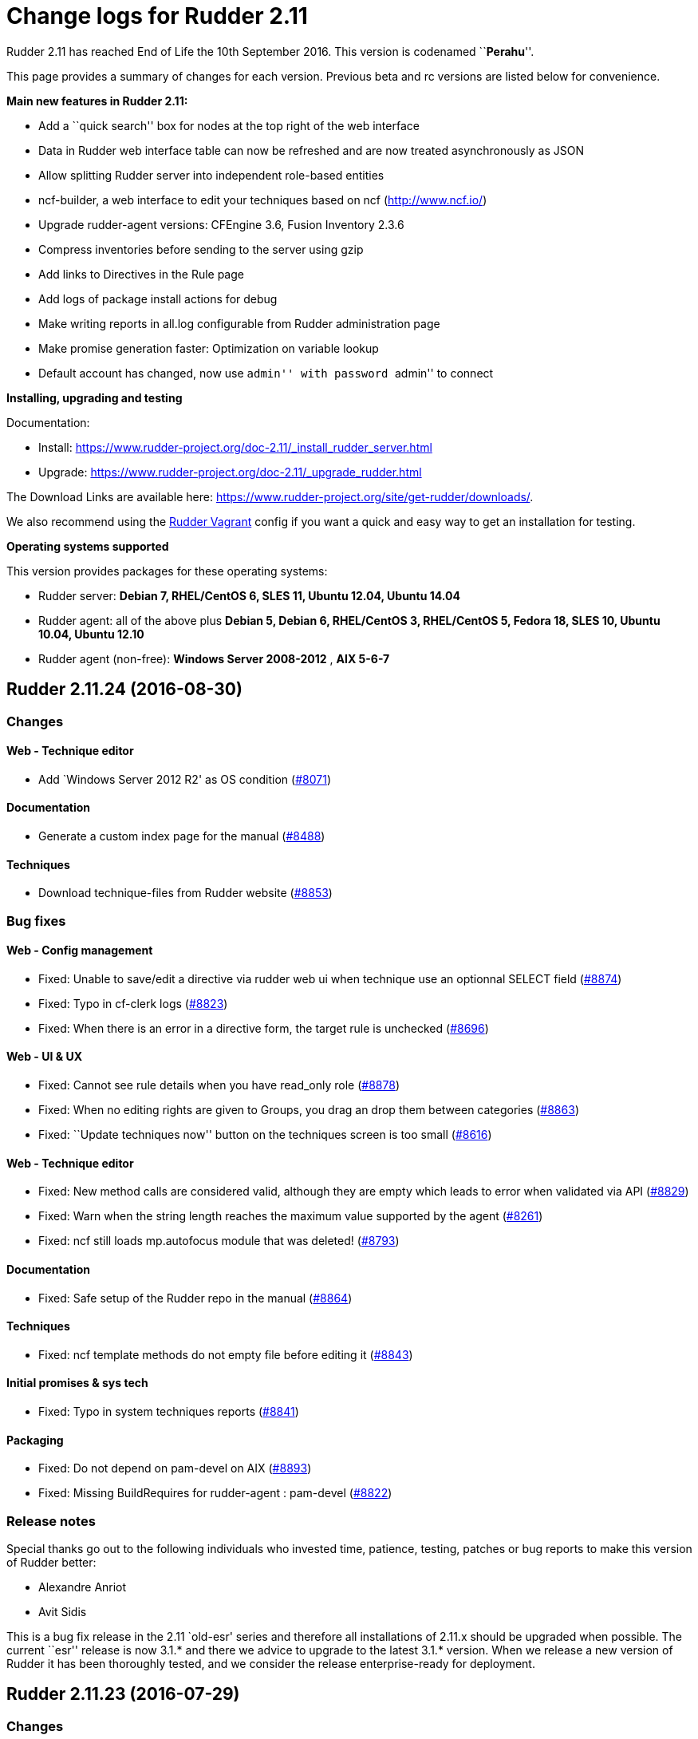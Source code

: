 = Change logs for Rudder 2.11

Rudder 2.11 has reached End of Life the 10th September 2016. This
version is codenamed ``**Perahu**''.

This page provides a summary of changes for each version. Previous beta
and rc versions are listed below for convenience.

*Main new features in Rudder 2.11:*

* Add a ``quick search'' box for nodes at the top right of the web
interface
* Data in Rudder web interface table can now be refreshed and are now
treated asynchronously as JSON
* Allow splitting Rudder server into independent role-based entities
* ncf-builder, a web interface to edit your techniques based on ncf
(http://www.ncf.io/)
* Upgrade rudder-agent versions: CFEngine 3.6, Fusion Inventory 2.3.6
* Compress inventories before sending to the server using gzip
* Add links to Directives in the Rule page
* Add logs of package install actions for debug
* Make writing reports in all.log configurable from Rudder
administration page
* Make promise generation faster: Optimization on variable lookup
* Default account has changed, now use ``admin'' with password ``admin''
to connect

*Installing, upgrading and testing*

Documentation:

* Install:
https://www.rudder-project.org/doc-2.11/_install_rudder_server.html
* Upgrade: https://www.rudder-project.org/doc-2.11/_upgrade_rudder.html

The Download Links are available here:
https://www.rudder-project.org/site/get-rudder/downloads/.

We also recommend using the
https://github.com/Normation/rudder-vagrant[Rudder Vagrant] config if
you want a quick and easy way to get an installation for testing.

*Operating systems supported*

This version provides packages for these operating systems:

* Rudder server: *Debian 7, RHEL/CentOS 6, SLES 11, Ubuntu 12.04, Ubuntu
14.04*
* Rudder agent: all of the above plus *Debian 5, Debian 6, RHEL/CentOS
3, RHEL/CentOS 5, Fedora 18, SLES 10, Ubuntu 10.04, Ubuntu 12.10*
* Rudder agent (non-free): *Windows Server 2008-2012* , *AIX 5-6-7*

== Rudder 2.11.24 (2016-08-30)

=== Changes

==== Web - Technique editor

* Add `Windows Server 2012 R2' as OS condition
(https://issues.rudder.io/issues/8071[#8071])

==== Documentation

* Generate a custom index page for the manual
(https://issues.rudder.io/issues/8488[#8488])

==== Techniques

* Download technique-files from Rudder website
(https://issues.rudder.io/issues/8853[#8853])

=== Bug fixes

==== Web - Config management

* Fixed: Unable to save/edit a directive via rudder web ui when
technique use an optionnal SELECT field
(https://issues.rudder.io/issues/8874[#8874])
* Fixed: Typo in cf-clerk logs
(https://issues.rudder.io/issues/8823[#8823])
* Fixed: When there is an error in a directive form, the target rule is
unchecked (https://issues.rudder.io/issues/8696[#8696])

==== Web - UI & UX

* Fixed: Cannot see rule details when you have read_only role
(https://issues.rudder.io/issues/8878[#8878])
* Fixed: When no editing rights are given to Groups, you drag an drop
them between categories
(https://issues.rudder.io/issues/8863[#8863])
* Fixed: ``Update techniques now'' button on the techniques screen is
too small (https://issues.rudder.io/issues/8616[#8616])

==== Web - Technique editor

* Fixed: New method calls are considered valid, although they are empty
which leads to error when validated via API
(https://issues.rudder.io/issues/8829[#8829])
* Fixed: Warn when the string length reaches the maximum value supported
by the agent (https://issues.rudder.io/issues/8261[#8261])
* Fixed: ncf still loads mp.autofocus module that was deleted!
(https://issues.rudder.io/issues/8793[#8793])

==== Documentation

* Fixed: Safe setup of the Rudder repo in the manual
(https://issues.rudder.io/issues/8864[#8864])

==== Techniques

* Fixed: ncf template methods do not empty file before editing it
(https://issues.rudder.io/issues/8843[#8843])

==== Initial promises & sys tech

* Fixed: Typo in system techniques reports
(https://issues.rudder.io/issues/8841[#8841])

==== Packaging

* Fixed: Do not depend on pam-devel on AIX
(https://issues.rudder.io/issues/8893[#8893])
* Fixed: Missing BuildRequires for rudder-agent : pam-devel
(https://issues.rudder.io/issues/8822[#8822])

=== Release notes

Special thanks go out to the following individuals who invested time,
patience, testing, patches or bug reports to make this version of Rudder
better:

* Alexandre Anriot
* Avit Sidis

This is a bug fix release in the 2.11 `old-esr' series and therefore all
installations of 2.11.x should be upgraded when possible. The current
``esr'' release is now 3.1.* and there we advice to upgrade to the
latest 3.1.* version. When we release a new version of Rudder it has
been thoroughly tested, and we consider the release enterprise-ready for
deployment.

== Rudder 2.11.23 (2016-07-29)

=== Changes

==== Documentation

* Use release-info to generate the manual header at creation
(https://issues.rudder.io/issues/8450[#8450])

=== Bug fixes

==== Web - UI & UX

* Fixed: The API token creation popup is not centered
(https://issues.rudder.io/issues/8592[#8592])

==== Web - Nodes & inventories

* Fixed: Inventory messes up Last logged in user date when last user was
a reboot (https://issues.rudder.io/issues/8239[#8239])

==== Agent

* Fixed: command_execution_result with undefined code does not define
any classes on 2.11
(https://issues.rudder.io/issues/8723[#8723])

==== Initial promises & sys tech

* Fixed: Use the list-compatible-input equivalent on Windows system
(https://issues.rudder.io/issues/8553[#8553])
* Fixed: Update promises on Windows complains about setting ownership to
``root'' (https://issues.rudder.io/issues/8532[#8532])

==== Techniques

* Fixed: technique-files cannot find with a pattern on the whole
technique name
(https://issues.rudder.io/issues/8736[#8736])
* Fixed: lines after &endif& in techniques
(https://issues.rudder.io/issues/8647[#8647])
* Fixed: technique-metadata-sample.xml has invalid content
(https://issues.rudder.io/issues/8615[#8615])
* Fixed: UserManagement 6.0 fails to add user if the user’s default
group already exists
(https://issues.rudder.io/issues/8599[#8599])
* Fixed: Reporting for usermanagement in case of Policy to apply to this
account ``check only'' is missing the Password component report
(https://issues.rudder.io/issues/8585[#8585])
* Fixed: userManagement technique doesn’t do anything on Windows on
version 5 and 6
(https://issues.rudder.io/issues/8566[#8566])
* Fixed: checkGenericFile missing report when given non absolute path
(https://issues.rudder.io/issues/8405[#8405])
* Fixed: Add a technique check to make sure &endif& are followed by an
empty line (https://issues.rudder.io/issues/8646[#8646])

==== API

* Fixed: Inconsistent directive API parameters at creation
(https://issues.rudder.io/issues/8687[#8687])
* Fixed: NoSuchElementException when querying change request API
(https://issues.rudder.io/issues/8686[#8686])

==== Documentation

* Fixed: Documentation makefile fails to update git repos (git pull
before changing branch)
(https://issues.rudder.io/issues/8788[#8788])
* Fixed: Display link errors in doc build
(https://issues.rudder.io/issues/8727[#8727])
* Fixed: SLES Documentation has bad package name
(https://issues.rudder.io/issues/8624[#8624])
* Fixed: Left menu is sometimes broken when there is an anchor in the
link (https://issues.rudder.io/issues/8569[#8569])
* Fixed: Fix doc after ncf lib changes (same as #8522)
(https://issues.rudder.io/issues/8524[#8524])
* Fixed: Add a test for dead links on the doc
(https://issues.rudder.io/issues/8548[#8548])

==== Packaging

* Fixed: There is a non standard test in os detection
(https://issues.rudder.io/issues/8760[#8760])
* Fixed: Packages should remove their temporary files
(https://issues.rudder.io/issues/8744[#8744])
* Fixed: Update openssl to 1.0.1t on 2.11 branch
(https://issues.rudder.io/issues/8658[#8658])
* Fixed: rudder-apache-common.conf is not updated on upgrade with RPM
packages (https://issues.rudder.io/issues/8641[#8641])
* Fixed: Do not only build-depend on virtual packages
(https://issues.rudder.io/issues/8565[#8565])
* Fixed: Do not package technique tests
(https://issues.rudder.io/issues/8679[#8679])

=== Release notes

Special thanks go out to the following individuals who invested time,
patience, testing, patches or bug reports to make this version of Rudder
better:

* Janos Mattyasovszky
* Florian Heigl

This is a bug fix release in the 2.11 `old-esr' series and therefore all
installations of 2.11.x should be upgraded when possible. The current
``esr'' release is now 3.1.* and there we advice to upgrade to the
latest 3.1.* version. When we release a new version of Rudder it has
been thoroughly tested, and we consider the release enterprise-ready for
deployment.

== Rudder 2.11.22 (2016-06-08)

=== Changes

==== Documentation

* Add tests for doc syntax
(https://issues.rudder.io/issues/8443[#8443])

=== Bug fixes

==== Web - Compliance & node report

* Fixed: Parallel traversal of new promises directories causes some
nodes promises to not be updated
(https://issues.rudder.io/issues/8427[#8427])

==== Web - Nodes & inventories

* Fixed: Change in group may be overwritten by dynamic group update
(https://issues.rudder.io/issues/8453[#8453])

==== Web - Config management

* Fixed: Many WARN messages after upgrade about JSON deserialisation
error (https://issues.rudder.io/issues/8288[#8288])

==== Techniques

* Fixed: Invalidation of previous package state and of package status
cache does not work on rpmPackageInstallation 5.0 5.1 6.0 6.1 7.0
(https://issues.rudder.io/issues/8421[#8421])
* Fixed: rpmPackageInstallation 7.0 uses the wrong version number for
it’s data file
(https://issues.rudder.io/issues/8419[#8419])
* Fixed: Missing reports in file and zypper techniques due to a syntax
error in reporting
(https://issues.rudder.io/issues/8403[#8403])

==== Initial promises & sys tech

* Fixed: On Centos6.6, rsyslog is always restarted
(https://issues.rudder.io/issues/8451[#8451])
* Fixed: failsafe sometimes produce rudder reports
(https://issues.rudder.io/issues/8422[#8422])
* Fixed: Reference to &TRACKINGKEY& in initial promises
(https://issues.rudder.io/issues/8415[#8415])
* Fixed: Remove unused variable in cf-serverd
(https://issues.rudder.io/issues/8392[#8392])
* Fixed: The component ``Check Technique library reloading file'' is
sometime a log and sometime a result
(https://issues.rudder.io/issues/8380[#8380])
* Fixed: Launching twice in a row a disabled agent make the agent runs
(https://issues.rudder.io/issues/7100[#7100])
* Fixed: The uuid in the promises and the uuid in
/opt/rudder/etc/uuid.hive may be out of sync, and chaos and sadness
follows (https://issues.rudder.io/issues/7091[#7091])

==== Documentation

* Fixed: Unclear message in the upgrade doc
(https://issues.rudder.io/issues/8440[#8440])

==== Packaging

* Fixed: stty does not handle no-tty input
(https://issues.rudder.io/issues/8426[#8426])

=== Release notes

Special thanks go out to the following individuals who invested time,
patience, testing, patches or bug reports to make this version of Rudder
better:

* Janos Mattyasovszky
* Daniel Stan

This is a bug fix release in the 2.11 `old-esr' series and therefore all
installations of 2.11.x should be upgraded when possible. The current
``esr'' release is now 3.1.* and there we advice to upgrade to the
latest 3.1.* version. When we release a new version of Rudder it has
been thoroughly tested, and we consider the release enterprise-ready for
deployment.

== Rudder 2.11.21 (2016-06-01, Not announced)

That version was not released due to several bugs:
https://issues.rudder.io/issues/8423[#8423],
https://issues.rudder.io/issues/8427[#8427],
https://issues.rudder.io/issues/8430[#8430]

=== Changes

==== Web - Nodes & inventories

* Make page node details/search node less confusing
(https://issues.rudder.io/issues/7642[#7642])

==== Documentation

* Create an installation section in the documentation
(https://issues.rudder.io/issues/8233[#8233])
* Homogenize OS names in the doc
(https://issues.rudder.io/issues/8224[#8224])
* How to: Ensure a line is present in a file (and only one time!)
(https://issues.rudder.io/issues/8169[#8169])
* Integrate ncf generic methods reference into the doc
(https://issues.rudder.io/issues/7844[#7844])
* Add ``Troubleshooting'' section
(https://issues.rudder.io/issues/7711[#7711])

=== Bug fixes

==== Web - UI & UX

* Fixed: Typo in directive migration message ``an other''
(https://issues.rudder.io/issues/8289[#8289])
* Fixed: Broken links in the ``Support Desk'' box of the home page
(https://issues.rudder.io/issues/8110[#8110])
* Fixed: Some messages in the Settings page end with a comma
(https://issues.rudder.io/issues/8044[#8044])
* Fixed: Show seconds in Execution date at Technical Logs of Node
Details (https://issues.rudder.io/issues/7981[#7981])

==== Web - Config management

* Fixed: Node configuration cache is invalidated too often
(https://issues.rudder.io/issues/8246[#8246])

==== Techniques

* Fixed: permissions technique tries to set a group even when we do not
ask for it (https://issues.rudder.io/issues/8198[#8198])
* Fixed: It is not possible to use quotes in generic variable definition
values (https://issues.rudder.io/issues/8188[#8188])
* Fixed: Clear package caches when repairing a package repository
(https://issues.rudder.io/issues/8121[#8121])
* Fixed: The start at boot does not work in the openssh technique on
systemd OSes (https://issues.rudder.io/issues/8108[#8108])
* Fixed: Double reporting for group creation
(https://issues.rudder.io/issues/8100[#8100])
* Fixed: Avoid waiting on lock when calling yum
(https://issues.rudder.io/issues/6487[#6487])

==== System integration

* Fixed: Rudder jetty init script broken on CentOS 7
(https://issues.rudder.io/issues/8369[#8369])
* Fixed: rudder-slapd may break on upgrade when restarting on openVZ
(https://issues.rudder.io/issues/8210[#8210])
* Fixed: check-rudder-agent complains about not existing
policy-server.dat backup file
(https://issues.rudder.io/issues/8202[#8202])
* Fixed: ACL Posix on Git repos
(https://issues.rudder.io/issues/8065[#8065])
* Fixed: Disable ldap logging on non existing indexes
(https://issues.rudder.io/issues/7667[#7667])
* Fixed: Messages can be dropped on the node, resulting in Unknown
reports on the Web Interface
(https://issues.rudder.io/issues/6421[#6421])
* Fixed: promises can become invalid if copies fail rendering the agent
unusable (https://issues.rudder.io/issues/5650[#5650])

==== Server components

* Fixed: Apache config does not get cleaned up after removal of
rudder-webapp (https://issues.rudder.io/issues/8232[#8232])
* Fixed: rudder-apache gets added multiple times to apache config
(https://issues.rudder.io/issues/8231[#8231])

==== Packaging

* Fixed: Spurious message ``grep: /etc/sysconfig/apache2: No such file
or directory'' in RPM install for rudder-webapp
(https://issues.rudder.io/issues/8371[#8371])
* Fixed: ncf package asks about replacing dist config file during
upgrade (https://issues.rudder.io/issues/8286[#8286])
* Fixed: When we install rudder-agent after having removing it, the uuid
is not restored on RPM-based systems
(https://issues.rudder.io/issues/6468[#6468])

==== Initial promises & sys tech

* Fixed: Can’t stat file `/opt/rudder/bin/cf-hub' on `localhost' in
files.copy_from promise
(https://issues.rudder.io/issues/8397[#8397])
* Fixed: check-techniques script doesn’t properly exit non-zero on
errors (https://issues.rudder.io/issues/8386[#8386])
* Fixed: Error in cf-serverd for allowing remote access to cf-agent
binary (https://issues.rudder.io/issues/8374[#8374])
* Fixed: logrotate promise for CFEngine Enterprise agents
(https://issues.rudder.io/issues/8340[#8340])
* Fixed: Invalid path for rudder_ncf in Windows
(https://issues.rudder.io/issues/8338[#8338])
* Fixed: Duplicate lines in body classes success in update.cf in initial
promises (https://issues.rudder.io/issues/8309[#8309])
* Fixed: Use variables for path to cf-agent in system Techniques to work
on Windows (https://issues.rudder.io/issues/8307[#8307])
* Fixed: Disable Repeated message reduction or reports may be lost on
the relay (https://issues.rudder.io/issues/8264[#8264])
* Fixed: Error message about setgid on ncf.conf
(https://issues.rudder.io/issues/8181[#8181])
* Fixed: Missing reporting in ``check postgresql process'' on rudder-db
role (https://issues.rudder.io/issues/8178[#8178])
* Fixed: Crontab promise with the Windows agent
(https://issues.rudder.io/issues/8161[#8161])
* Fixed: Rudder agent connect at each runs to its policy server to get
its server uuid
(https://issues.rudder.io/issues/7638[#7638])
* Fixed: Extra carriage return in policy_server.dat inventory failure
(https://issues.rudder.io/issues/7328[#7328])

==== Architecture - Internal libs

* Fixed: Examples in ldap-inventory are not real life examples
(https://issues.rudder.io/issues/8236[#8236])

==== Documentation

* Fixed: Documentation wrongly states default report TTL is 30 days
(https://issues.rudder.io/issues/8297[#8297])
* Fixed: Documentation no longer clearly tells user to upgrade
Techniques (https://issues.rudder.io/issues/8294[#8294])
* Fixed: Invalid documentation on how to use rudder global parameters in
Technique editor
(https://issues.rudder.io/issues/8278[#8278])
* Fixed: Make clearer what the goal of Scala-ldap is in readme
(https://issues.rudder.io/issues/8275[#8275])

=== Release notes

Special thanks go out to the following individuals who invested time,
patience, testing, patches or bug reports to make this version of Rudder
better:

* Alexandre Anriot
* Jean Cardona
* Janos Mattyasovszky
* David Svejda

This is a bug fix release in the 2.11 `old-esr' series and therefore all
installations of 2.11.x should be upgraded when possible. The current
``esr'' release is now 3.1.* and there we advice to upgrade to the
latest 3.1.* version. When we release a new version of Rudder it has
been thoroughly tested, and we consider the release enterprise-ready for
deployment.

== Rudder 2.11.20 (2016-04-18)

=== Changes

==== Web - Nodes & inventories

* Exit sending inventory to rudder-webapp if the queue is full
(https://issues.rudder.io/issues/7291[#7291])

=== Bug fixes

==== Web - Maintenance

* Fixed: web interface login: able to log in with valid ldap account but
no matching rudder-users.xml entry
(https://issues.rudder.io/issues/8085[#8085])

==== Techniques

* Fixed: Missing reporting in UserManagement 6.0 when creating a user
(https://issues.rudder.io/issues/8079[#8079])

==== Performance and scalability

* Fixed: Java OOM during Java’s log migration
(https://issues.rudder.io/issues/7524[#7524])

==== Windows agent

* Fixed: On Windows, a file c:\Program is created
(https://issues.rudder.io/issues/8149[#8149])

==== Server components

* Fixed: node-to-relay fails to reload policy when proxy is set
(https://issues.rudder.io/issues/8054[#8054])
* Fixed: Compress ldif backups
(https://issues.rudder.io/issues/6714[#6714])][#7900]])

==== Initial promises & sys tech

* Fixed: Do not backup modified promise files and encrypt ncf/local
transfer (https://issues.rudder.io/issues/8159[#8159])

==== Architecture - Refactoring

* Fixed: Bad logs for event log migration since #8085
(https://issues.rudder.io/issues/8124[#8124])
* Remove trailing space in code file that make merge conflicts
(https://issues.rudder.io/issues/8126[#8126])

==== Architecture - Internal libs

* Fixed: java.util.regex.PatternSyntaxException: Unexpected internal
error near index 1 on windows
(https://issues.rudder.io/issues/7935[#7935])

==== Documentation

* Fixed: API documentation for compliance needs JSON prettified
(https://issues.rudder.io/issues/7900[#7900])

==== Web - Nodes & inventories

* The Motherboard UUID doesn’t appear on the inventory on a Node
(https://issues.rudder.io/issues/3749[#3749])

==== Documentation

* Mark 3.1 as ESR in the doc header
(https://issues.rudder.io/issues/8059[#8059])
* Import doc from foswiki about parametrized variable in the doc
(https://issues.rudder.io/issues/7836[#7836])
* Reorganize the introduction
(https://issues.rudder.io/issues/7818[#7818])

==== Techniques

* Add an option for MOTD Technique to display MOTD before login
(https://issues.rudder.io/issues/7983[#7983])
* New Technique to import a GPG Key into RPM
(https://issues.rudder.io/issues/6756[#6756])

=== Bug fixes

==== API

* Fixed: Changing Directive version via API does not set default values,
and return wrong parameters
(https://issues.rudder.io/issues/7979[#7979])

==== Web - UI & UX

* Fixed: Typo in webapp message when policy generation failed
(https://issues.rudder.io/issues/8094[#8094])
* Fixed: Tooltip on Rule categories may display after selecting Rule
(https://issues.rudder.io/issues/8086[#8086])

==== Web - Nodes & inventories

* Fixed: Missing error message in node acceptation when there is a
problem with getting authorized networks
(https://issues.rudder.io/issues/8016[#8016])
* Fixed: Debian Jessie, on VMWare, are wrongly considered as
``Physical'' machine
(https://issues.rudder.io/issues/7204[#7204])
* Fixed: Rudder doesn’t store and display the IPV6 of the nodes
(https://issues.rudder.io/issues/7136[#7136])
* Fixed: Order of button on ``accept nodes in rudder'' is the exact
opposite of the rest of the webapp
(https://issues.rudder.io/issues/6722[#6722])
* Fixed: Allow to make a group with only 32bits or 64bits nodes
(https://issues.rudder.io/issues/2543[#2543])

==== Documentation

* Fixed: Broken link in the manual
(https://issues.rudder.io/issues/7817[#7817])
* Fixed: Document that when we reduce the run interval of nodes, ``no
data'' may be wrongly reported
(https://issues.rudder.io/issues/6231[#6231])

==== Packaging

* Fixed: rudder-upgrade takes too long
(https://issues.rudder.io/issues/7987[#7987])
* Fixed: Backup and restore policy_server.dat like we do with uuid.hive
file (https://issues.rudder.io/issues/7901[#7901])
* Fixed: Rudder agent tries sending an inventory during update
(https://issues.rudder.io/issues/7881[#7881])
* Fixed: rudder-upgrade does not make some check on remote sql in case
of distributed setup
(https://issues.rudder.io/issues/7849[#7849])
* Fixed: Rudder init script kill all agent on Open VZ (or similar
system) (https://issues.rudder.io/issues/4499[#4499])

==== Initial promises & sys tech

* Fixed: gzip can stop rudder agent when compressing log files
(https://issues.rudder.io/issues/7985[#7985])
* Fixed: System technique cannot compress inventories
(https://issues.rudder.io/issues/7930[#7930])
* Fixed: Unexpected reports on ``Check jetty process'' component of
system techniques
(https://issues.rudder.io/issues/7821[#7821])
* Fixed: Rudder inventory don’t produce error report
(https://issues.rudder.io/issues/7785[#7785])
* Fixed: date of report may be invalid on windows
(https://issues.rudder.io/issues/7741[#7741])

==== System integration

* Fixed: rudder-init broken on SLES
(https://issues.rudder.io/issues/7991[#7991])
* Fixed: Missing usefull logger in logger file
(https://issues.rudder.io/issues/7910[#7910])
* Fixed: Errors with apache on ubuntu 12.04
(https://issues.rudder.io/issues/6763[#6763])

==== Server components

* Fixed: Rudder password are not properly protected
(https://issues.rudder.io/issues/8096[#8096])
* Fixed: Allow disable of git-autocommit of system policy on Update
(https://issues.rudder.io/issues/7222[#7222])
* Fixed: Node not included in dynamic group due to openldap bug with
modrdn not showing node children
(https://issues.rudder.io/issues/6780[#6780])

==== Techniques

* Fixed: When we manage twice a same package in rpm package management,
we don’t get the second report
(https://issues.rudder.io/issues/8034[#8034])
* Fixed: Incomplete reporting in service management
(https://issues.rudder.io/issues/8032[#8032])
* Fixed: Script check-techniques.sh fails on first error
(https://issues.rudder.io/issues/8012[#8012])
* Fixed: The script check-techniques.sh checks old techniques when the
parent directory contains a version number
(https://issues.rudder.io/issues/8010[#8010])
* Fixed: Fix invalid metadata.xml statement in clockSettings 3.1
(https://issues.rudder.io/issues/8009[#8009])
* Fixed: Wrong reporting in servicesManagement 3.0
(https://issues.rudder.io/issues/7975[#7975])
* Fixed: ``Download a file from shared folder'' technique doesn’t have
an explicit default value for ``Compare method'' (was mtime, now digest)
(https://issues.rudder.io/issues/7962[#7962])
* Fixed: Missing Timezones from clockConfiguration
(https://issues.rudder.io/issues/7489[#7489])
* Fixed: Missing ``don’t change'' password hash type in userManagement
(https://issues.rudder.io/issues/6493[#6493])

=== Release notes

Special thanks go out to the following individuals who invested time,
patience, testing, patches or bug reports to make this version of Rudder
better:

* Dennis Cabooter
* Janos Mattyasovszky

This is a bug fix release in the 2.11 `old-esr' series and therefore all
installations of 2.11.x should be upgraded when possible. The current
``esr'' release is now 3.1.* and there we advice to upgrade to the
latest 3.1.* version. When we release a new version of Rudder it has
been thoroughly tested, and we consider the release enterprise-ready for
deployment.

== Rudder 2.11.18 (2016-01-21)

=== Changes

==== Agent

* rudder-agent should trigger a new inventory after upgrade
(https://issues.rudder.io/issues/7620[#7620])

==== Techniques

* Add test for rudder-techniques to ensure removed deprecated techniques
don’t come back in an erroneous merge
(https://issues.rudder.io/issues/7504[#7504])

==== Documentation

* Document the zypper segfault when installing Rudder packages locally
(https://issues.rudder.io/issues/7652[#7652])
* Document AIX support in Rudder manual
(https://issues.rudder.io/issues/7650[#7650])
* Document nofiles dependency for syslog/tcp on master and relays
(https://issues.rudder.io/issues/7220[#7220])

==== Architecture - Refactoring

* Remove deprecated package rudder-policy-templates
(https://issues.rudder.io/issues/7723[#7723])
* Make NodeInfo more dependant on Node
(https://issues.rudder.io/issues/7634[#7634])
* Change AGPL to GPL in rudder-plugin-external-node-information
(https://issues.rudder.io/issues/7576[#7576])

=== Bug fixes

==== Web - Config management

* Fixed: Promise generation never finishes if jetty is restarted
mid-generation
(https://issues.rudder.io/issues/7814[#7814])
* Fixed: Too long directive name breaks directive serialization
(https://issues.rudder.io/issues/7766[#7766])

==== Web - UI & UX

* Fixed: Filter keeps applied between Rules Tables within Directives
page (https://issues.rudder.io/issues/7754[#7754])
* Fixed: Typo in AGENT RUN SCHEDULE description
(https://issues.rudder.io/issues/7749[#7749])

==== Web - Nodes & inventories

* Fixed: Only one system group is displayed in node details
(https://issues.rudder.io/issues/7061[#7061])

==== Web - Maintenance

* Fixed: Jetty cache files in /tmp directory are removed by the OS
tmpwatch cron job, preventing access to the application
(https://issues.rudder.io/issues/4473[#4473])

==== Agent

* Fixed: rudder-agent does not stop on network error during file copy,
which can lead to file deletions when purging is enabled
(https://issues.rudder.io/issues/7629[#7629])

==== Documentation

* Fixed: Fix use links containing emphasized keywords in manual
(https://issues.rudder.io/issues/7812[#7812])
* Fixed: The size of one image is not correctly recognized in the doc
(https://issues.rudder.io/issues/7713[#7713])
* Fixed: Some titles broken in the documentation
(https://issues.rudder.io/issues/7551[#7551])
* Fixed: Wrong anchors in Rudder API doc
(https://issues.rudder.io/issues/6694[#6694])

==== System integration

* Fixed: Firefox stalls after TLS handshake on self signed certificate
with a missing contact email
(https://issues.rudder.io/issues/7800[#7800])

==== Packaging

* Fixed: Test for non-applying patches on rudder-jetty and
rudder-agent-thin is broken
(https://issues.rudder.io/issues/7803[#7803])
* Fixed: Backport fixes for openldap memory leak in our package
(https://issues.rudder.io/issues/7801[#7801])
* Fixed: rudder-upgrade edits the wrong ncf.conf file causing transitory
invalid promises during upgrades
(https://issues.rudder.io/issues/7794[#7794])
* Fixed: rudder-init overwrite its logs
(https://issues.rudder.io/issues/7776[#7776])

==== Initial promises & sys tech

* Fixed: initial promises don’t create
/var/rudder/configuration-repository/ncf/ncf.conf
(https://issues.rudder.io/issues/7810[#7810])
* Fixed: inventory sent file timestamp not updated in normal run (system
techniques) (https://issues.rudder.io/issues/7782[#7782])
* Fixed: Fix permissions of the rudder tools in the repo
(https://issues.rudder.io/issues/7697[#7697])
* Fixed: check-rsyslog-version is missing on the nodes
(https://issues.rudder.io/issues/7680[#7680])
* Fixed: Non quiet curl calls on root and relay servers
(https://issues.rudder.io/issues/7678[#7678])
* Fixed: Permissions of rudder tools are not preserved on relays
(https://issues.rudder.io/issues/7644[#7644])
* Fixed: Unexpected reports on ``Log system for reports'' component of
system techniques
(https://issues.rudder.io/issues/7619[#7619])
* Fixed: Rudder agent simulates an aptitude full-upgrade during each run
(https://issues.rudder.io/issues/7141[#7141])

==== Techniques

* Fixed: Invalid reporting on windows for clockconfiguration if Hardware
Clock is not set
(https://issues.rudder.io/issues/7739[#7739])
* Fixed: Technique copyGitFile can send success AND error reports on
post-hook execution and lead to unexpected reports
(https://issues.rudder.io/issues/7624[#7624])
* Fixed: Unexpected reports using ``rpmPackageInstallation'' technique
(https://issues.rudder.io/issues/7623[#7623])
* Fixed: Technique ``Name resolution'': Regexp to check value of
Nameserver does not allow the use of variable
(https://issues.rudder.io/issues/3741[#3741])
* Fixed: Package management for RHEL / CentOS / SuSE / RPM systems: The
number of reports about ZMD is uncorrect
(https://issues.rudder.io/issues/3478[#3478])

=== Release notes

Special thanks go out to the following individuals who invested time,
patience, testing, patches or bug reports to make this version of Rudder
better:

* François Bayart
* Florian Heigl
* Alex Tkachenko

This is a bug fix release in the 2.11 `esr' series and therefore all
installations of 2.11.x should be upgraded when possible. When we
release a new version of Rudder it has been thoroughly tested, and we
consider the release enterprise-ready for deployment.

== Rudder 2.11.17 (2015-12-10)

=== Changes

==== Packaging

* Update OpenSSL version to latest release
(https://issues.rudder.io/issues/7368[#7368])

=== Bug fixes

==== API

* Fixed: API Parameters create ``overridable'' boolean check doesn’t
work (https://issues.rudder.io/issues/6695[#6695])

==== Web - Config management

* Fixed: Read technique access does not give access to techniques
(https://issues.rudder.io/issues/7514[#7514])
* Fixed: Promises are not regenerated during upgrade
(https://issues.rudder.io/issues/7557[#7557])
* Fixed: Make possible to delete ANY active technique
(https://issues.rudder.io/issues/7536[#7536])

==== Web - Nodes & inventories

* Fixed: Tag FULL_NAME missing from SLES12 inventory
(https://issues.rudder.io/issues/7559[#7559])
* Fixed: Inventory  content differs from hostname –fqdn and may lead to
unauthorised nodes
(https://issues.rudder.io/issues/7031[#7031])

==== Web - UI & UX

* Fixed: Clone rule window too small
(https://issues.rudder.io/issues/7397[#7397])

==== Server components

* Fixed: promises are not regenerated when a node is transformed into a
relay (https://issues.rudder.io/issues/7301[#7301])
* Fixed: slapd core dumps on 1TB RAM
(https://issues.rudder.io/issues/7295[#7295])

==== Agent

* Fixed: rudder-agent repository on GitHub does not have a license
(https://issues.rudder.io/issues/7394[#7394])
* Fixed: If using proxmox, process management fails due to bad options
used on vzps (https://issues.rudder.io/issues/7423[#7423])
* Fixed: check-rudder-agent silently fails if namespaces are not
supported (https://issues.rudder.io/issues/7335[#7335])

==== Documentation

* Fixed: Add a section about ncf-builder and its integration wihin
Rudder (https://issues.rudder.io/issues/6305[#6305])

==== Techniques

* Fixed: Technique ``Clock settings'' uses Europe/Paris as China’s
timezone (technique version 3.0)
(https://issues.rudder.io/issues/7501[#7501])
* Fixed: OpenSSH server configuration does not reload configurations
(https://issues.rudder.io/issues/7479[#7479])
* Fixed: Create a new version of download file from the shared folder
that would allow to set the suid and gid to multiple file
(https://issues.rudder.io/issues/7379[#7379])

==== Initial promises & sys tech

* Fixed: Use whole path to binaries in cron from check-rudder-agent on
AIX (https://issues.rudder.io/issues/7525[#7525])
* Fixed: Use of nonexistant class cfengine_community makes failsafe.cf
not copy CFEngine binaries to /var/rudder
(https://issues.rudder.io/issues/7499[#7499])
* Fixed: ``Update'' component of common technique sometimes return
unexpected status and has incomplete reporting
(https://issues.rudder.io/issues/6648[#6648])
* Fixed: Syslog fails to restart due bad line in syslog-ng.conf
(https://issues.rudder.io/issues/7389[#7389])
* Fixed: Initial promises and techniques set group to ``root'' rather
than 0, breaking non-Linux OSes
(https://issues.rudder.io/issues/7476[#7476])
* Fixed: New version of ncf_conf.cache may not be properly updated on
nodes after an upgrade
(https://issues.rudder.io/issues/7452[#7452])
* Fixed: internal security check always assume that the node is a
community one (https://issues.rudder.io/issues/7430[#7430])
* Fixed: Agent cannot replace file per folder when copying promises, and
it may lock agent with invalid promises
(https://issues.rudder.io/issues/7190[#7190])

==== System integration

* Fixed: The rudder-agent cron on AIX uses if then, which makes some
security test fails
(https://issues.rudder.io/issues/7508[#7508])
* Fixed: JVM 8.0: warning about ``Ignoring option PermSize=128m; support
was removed in 8.0''
(https://issues.rudder.io/issues/7345[#7345])
* Fixed: rudder-agent and rudder-slapd init scripts may fail to stop
services if killall is missing or misbehaving
(https://issues.rudder.io/issues/7515[#7515])
* Fixed: /etc/init.d/rudder-jetty fails to stop jetty if it’s PID file
is missing (https://issues.rudder.io/issues/7469[#7469])
* Fixed: cf-execd is running twice after a reboot or after running
rudder-agent twice
(https://issues.rudder.io/issues/7420[#7420])
* Fixed: Initial git commit during package installation is too verbose
(https://issues.rudder.io/issues/7419[#7419])
* Fixed: Rudder OpenLDAP Authentication sans ipv4 localhost
(https://issues.rudder.io/issues/4922[#4922])

==== Packaging

* Fixed: Some patches silently fail to apply
(https://issues.rudder.io/issues/7556[#7556])
* Fixed: Modify the copy of ncf.conf instead of the original
(https://issues.rudder.io/issues/7445[#7445])
* Fixed: After a fresh install on Centos, the Rudder server web
interface does not work
(https://issues.rudder.io/issues/7395[#7395])
* Fixed: mvn –quiet is too quiet
(https://issues.rudder.io/issues/7371[#7371])
* Fixed: make wget quiet during build
(https://issues.rudder.io/issues/7370[#7370])
* Fixed: Make maven quiet during build
(https://issues.rudder.io/issues/7317[#7317])
* Fixed: rudder-inventory-ldap and rudder-jetty don’t stop their
services on uninstall and rudder-slapd can fail to restart on upgrade
(https://issues.rudder.io/issues/7516[#7516])
* Fixed: rudder-upgrade fails when *re*installing Rudder
(https://issues.rudder.io/issues/7510[#7510])
* Fixed: Script never terminate when they run rudder-jetty init script
(https://issues.rudder.io/issues/7492[#7492])
* Fixed: The package leave a temporary directory mehind
(https://issues.rudder.io/issues/7391[#7391])
* Fixed: All reports are missing (totally orange) for a node due to
multiple cf-execd processes
(https://issues.rudder.io/issues/7338[#7338])

==== Techniques - Tests

* Fixed: rudder-techniques test script ``technique-files'' doesn’t list
promises.cf and failsafe.cf in initial-promises
(https://issues.rudder.io/issues/7496[#7496])
* Fixed: rudder-techniques test script ``technique-files'' lists files
in .git (https://issues.rudder.io/issues/7495[#7495])

==== Architecture - Refactoring

* Fixed: Correct a warning in rudder compilation
(https://issues.rudder.io/issues/7356[#7356])
* Fixed: We are using AGPL in place of GPL
(https://issues.rudder.io/issues/7546[#7546])

=== Release notes

Special thanks go out to the following individuals who invested time,
patience, testing, patches or bug reports to make this version of Rudder
better:

* François Bayart
* Layne Breitkreutz
* Dennis Cabooter
* Steeve Chailloux
* David Durieux
* Fabrice Flore-Thébault
* Janos Mattyasovszky

This is a bug fix release in the 2.11 `esr' series and therefore all
installations of 2.11.x should be upgraded when possible. When we
release a new version of Rudder it has been thoroughly tested, and we
consider the release enterprise-ready for deployment.

== Rudder 2.11.16 (2015-10-27)

=== Changes

==== System & initial promises

 * Touch local file on inventory upload
https://issues.rudder.io/issues/7206[#7206])

=== Bug fixes

==== Web - Nodes & inventories

* Fixed: Link from node/directive list to node detail is broken on
Firefox (https://issues.rudder.io/issues/7286[#7286])

==== Packaging

* Fixed: Maven never uses internal mirror
(https://issues.rudder.io/issues/7300[#7300])
* Fixed: Temporary files are not cleaned up after build
(https://issues.rudder.io/issues/7293[#7293])

==== System integration

* Fixed: zypper –version outputs on stderr
(https://issues.rudder.io/issues/7289[#7289])

==== Performance and scalability

* Fixed: RuleTargetTest.scala takes >40s where it should take 2s
(https://issues.rudder.io/issues/7303[#7303])

=== Release notes

Special thanks go out to the following individuals who invested time,
patience, testing, patches or bug reports to make this version of Rudder
better:

* Janos Mattyasovszky

This is a bug fix release in the 2.11 `esr' series and therefore all
installations of 2.11.x should be upgraded when possible. When we
release a new version of Rudder it has been thoroughly tested, and we
consider the release enterprise-ready for deployment.

== Rudder 2.11.15 (2015-10-20)

=== Changes

=== Bug fixes

==== Web - Nodes & inventories

* Fixed: No service pack is reported when lsb_release is installed on
SLES (https://issues.rudder.io/issues/7205[#7205])

==== Techniques

* Fixed: Ssh key distribution cannot distibute several keys on one user
(https://issues.rudder.io/issues/7254[#7254])

==== Initial promises & sys tech

* Fixed: Network list for apache 2.4 is invalidly generated
(https://issues.rudder.io/issues/7268[#7268])
* Fixed: The daily cf-execd and cf-serverd restart should use SRC on AIX
(https://issues.rudder.io/issues/7274[#7274])
* Fixed: System technique’s curl should follow redirects
(https://issues.rudder.io/issues/7211[#7211])

==== System integration

* Fixed: check-rudder-agent faisl on an error while checking processes
(https://issues.rudder.io/issues/7243[#7243])

==== Packaging

* Fixed: Rudder agent doesn’t build with hardening flags
(https://issues.rudder.io/issues/7257[#7257])
* Fixed: Patch not applied on fusion inventory
(https://issues.rudder.io/issues/7241[#7241])

==== Server components

* Fixed: Root server’s apache config does not honor < 2.4 for webdav
(https://issues.rudder.io/issues/7267[#7267])

==== Performance and scalability

* Fixed: Writting promises should be parallelized
(https://issues.rudder.io/issues/7265[#7265])

=== Release notes

Special thanks go out to the following individuals who invested time,
patience, testing, patches or bug reports to make this version of Rudder
better:

* Florian Heigl
* Janos Mattyasovszky

This is a bug fix release in the 2.11 `esr' series and therefore all
installations of 2.11.x should be upgraded when possible. When we
release a new version of Rudder it has been thoroughly tested, and we
consider the release enterprise-ready for deployment.

== Rudder 2.11.14 (2015-09-24)

=== Changes

==== Documentation

* Split the html documentation to improve readability and navigability
(https://issues.rudder.io/issues/6604[#6604])
* Improve rudder server requirements formatting
(https://issues.rudder.io/issues/7081[#7081])
* Improve the readability of the server installation section of the
manual (https://issues.rudder.io/issues/6603[#6603])
* Fixed: Document clearly technique upgrades
(https://issues.rudder.io/issues/7077[#7077])

=== Bug fixes

==== Initial promises & sys tech

* Fixed: The rudder server tries to send ``uuid.hive'' as an inventory
(https://issues.rudder.io/issues/6987[#6987])
* Fixed: System technique distributePolicy is not system and has two
system var section
(https://issues.rudder.io/issues/7138[#7138])
* Fixed: Promise copy is not convergent: if the copy is interupted, it
will never recover
(https://issues.rudder.io/issues/7086[#7086])
* Fixed: If the agent schedule is not every 5 minutes, inventory may not
be sent anymore
(https://issues.rudder.io/issues/6718[#6718])

==== Web - Config management

* Fixed: Rules are not serialized correctly anymore
(https://issues.rudder.io/issues/7108[#7108])

==== Web - Compliance & node report

* Fixed: Agent schedule is not historised, so we can’t know what was the
agent run interval in the past
(https://issues.rudder.io/issues/7154[#7154])

==== Web - Technique editor

* Fixed: Read only role is not correctly interpreted in technique
editor. (https://issues.rudder.io/issues/7199[#7199])

==== Techniques

* Fixed: motd technique wrongly reports that it is incompatible with
windows (https://issues.rudder.io/issues/7153[#7153])

==== Packaging

* Fixed: issues with process management on physical hosting LXC
containers (https://issues.rudder.io/issues/7189[#7189])

=== Release notes

Special thanks go out to the following individuals who invested time,
patience, testing, patches or bug reports to make this version of Rudder
better:

* Libra Linux

This is a bug fix release in the 2.11 `esr' series and therefore all
installations of 2.11.x should be upgraded when possible. When we
release a new version of Rudder it has been thoroughly tested, and we
consider the release enterprise-ready for deployment.

== Rudder 2.11.13 (2015-08-19)

=== Bug fixes

==== Web - Config management

* Fixed: System object (techniques, directives, rules, groups) must be
always enabled
(https://issues.rudder.io/issues/7064[#7064])
* Fixed: Editing a rule category remove it from Git - rule categories
disapear! (Ranärok ensues)
(https://issues.rudder.io/issues/6840[#6840])
* Fixed: Clear cache doesn’t regenerate expected reports
(https://issues.rudder.io/issues/7080[#7080])

==== Web - Compliance & node report

* Fixed: Reporting cannot be used when there is several component with
the same value and several messages
(https://issues.rudder.io/issues/7037[#7037])

==== Web - Nodes & inventories

* Fixed: If domain name is not set in resolv.conf, the inventory
generated is invalid
(https://issues.rudder.io/issues/7001[#7001])
* Fixed: Xen list parsed badly by FusionInventory, causing VCPU to be
counted badly (https://issues.rudder.io/issues/6754[#6754])
* Fixed: FusionInventory doesn’t provide the Rudder extension on other
platform than Linux
(https://issues.rudder.io/issues/6747[#6747])

==== Agent

* Fixed: If we ask to install a package in a version at least equal to
another, we get no report if the version installed is > than the one
requested (https://issues.rudder.io/issues/6996[#6996])
* Fixed: Migration from 2.10.x to 2.11.x on Debian may disable the agent
(https://issues.rudder.io/issues/7099[#7099] )

==== Techniques

* Fixed: aptPackageManagerSetting technique doesn’t work on Ubuntu
(https://issues.rudder.io/issues/6999[#6999])
* Fixed: Reporting on openssh server configuration technique is not
correct for port edition
(https://issues.rudder.io/issues/6942[#6942])

==== Initial promises & sys tech

* Fixed: Bad regexp in the cron for Rudder nova
(https://issues.rudder.io/issues/7014[#7014])
* Fixed: A report is missing on system techniques when cron needs to be
restartd (https://issues.rudder.io/issues/6660[#6660])
* Fixed: On Windows, Rudder specific inventories is not be added to
inventory with most version of CFEngine Enterprise
(https://issues.rudder.io/issues/7057[#7057])
* Fixed: When promises could have been updated, we still have the error
messages saying we couldn’t update promises
(https://issues.rudder.io/issues/7038[#7038])
* Fixed: When the nxlog configuration is changed on windows, service is
not restarted (https://issues.rudder.io/issues/7012[#7012])

==== Packaging

* Fixed: Some code is duplicated in debian postinst
(https://issues.rudder.io/issues/7073[#7073])

==== System integration

* Fixed: Rsyslog problem on Ubuntu 14.04 fresh install
(https://issues.rudder.io/issues/6127[#6127])

==== Architecture - Refactoring

* Fixed: Remove scala compiler warning about comparing values of type
Null (https://issues.rudder.io/issues/7072[#7072])

==== Architecture - Internal libs

* Fixed: A test is not compiling on branch 2.11 since #6729 was merged
(https://issues.rudder.io/issues/7056[#7056])

=== Release notes

Special thanks go out to the following individuals who invested time,
patience, testing, patches or bug reports to make this version of Rudder
better:

* Dennis Cabooter
* Janos Mattyasovszky

This is a bug fix release in the 2.11 `esr' series and therefore all
installations of 2.11.x should be upgraded when possible. When we
release a new version of Rudder it has been thoroughly tested, and we
consider the release enterprise-ready for deployment.

== Rudder 2.11.12 (2015-07-09)

=== Changes

==== Packaging

* Add a caching system to rudder build system
(https://issues.rudder.io/issues/6713[#6713])

=== Bug fixes

==== Web - UI & UX

* Fixed: No rules displayed in firefox
(https://issues.rudder.io/issues/6490[#6490])

==== Web - Config management

* Fixed: After a partial promise generation, some nodes being a relay
may have their promises stored in a non reachable location
(https://issues.rudder.io/issues/6729[#6729])

==== Web - Technique editor

* Fixed: Cannot save technique with ncf builder - error during the API
call to the technique library reload
(https://issues.rudder.io/issues/6724[#6724])

==== Web - Nodes & inventories

* Fixed: ldap.attr.networkInterfaceDhcpServer in search node component
(https://issues.rudder.io/issues/6785[#6785])

==== System integration

* Fixed: Ncf init fails in webapp postinst
(https://issues.rudder.io/issues/6698[#6698])
* Fixed: Startup links for rudder-server-root on Ubuntu are not correct
- before 3.1 (https://issues.rudder.io/issues/6263[#6263])
* Fixed: Sometimes, promises get corrupted to the point they can’t be
automatically repaired on a node
(https://issues.rudder.io/issues/6768[#6768])

==== Initial promises & sys tech

* Fixed: We can’t use cf-runagent because port is not taken into account
in the body runagent control
(https://issues.rudder.io/issues/6916[#6916])
* Fixed: Promises.st can’t load ncf on windows
(https://issues.rudder.io/issues/6700[#6700])
* Fixed: Nodes using syslogd coninue to report to their old server when
changing their policy server
(https://issues.rudder.io/issues/6845[#6845])
* Fixed: Editing non-existent /etc/rsyslog.d/pgsql.conf in initial
promises (https://issues.rudder.io/issues/6784[#6784])

==== Techniques

* Fixed: Unexpected status for fileAlterationMonitoring
(https://issues.rudder.io/issues/6771[#6771])

==== Server components

* Fixed: When a node is promoted to relay, the old rsyslog conf is never
replaced (https://issues.rudder.io/issues/6721[#6721])

==== Agent

* Fixed: Cf-agent writes incorrect files when the server answers too
slowly during recursive copy
(https://issues.rudder.io/issues/6915[#6915])
* Fixed: Error about ldconfig during rudder-agent installation on AIX
(https://issues.rudder.io/issues/6703[#6703])

==== Documentation

* Fixed: Wrong hierachy in archives section of the manual
(https://issues.rudder.io/issues/6909[#6909])
* Fixed: Broken asciidoc list formatting
(https://issues.rudder.io/issues/6778[#6778])
* Fixed: Outdated download link in the manual
(https://issues.rudder.io/issues/6764[#6764])
* Fixed: Broken link and misplaced page in documentation
(https://issues.rudder.io/issues/6757[#6757])
* Fixed: HashcodeCaching.scala typo error WRNING => WARNING
(https://issues.rudder.io/issues/6734[#6734])

==== Packaging

* Fixed: AIX installations output errors due to ``cp -a'' usage
(https://issues.rudder.io/issues/6830[#6830])
* Fixed: Rudder-reports does not find correct postgresql service when
using systemctl
(https://issues.rudder.io/issues/6699[#6699])

=== Release notes

Special thanks go out to the following individuals who invested time,
patience, testing, patches or bug reports to make this version of Rudder
better:

* François Bayart
* Dennis Cabooter
* Olivier Mauras

This is a bug fix release in the 2.11 `esr' series and therefore all
installations of 2.11.x should be upgraded when possible. When we
release a new version of Rudder it has been thoroughly tested, and we
consider the release enterprise-ready for deployment.

== Rudder 2.11.11 (2015-06-02)

=== Changes

==== Agent

* Allow rudder server to remotely run the agent
(https://issues.rudder.io/issues/6553[#6553])

=== Bug fixes

==== Web - Config management

* Fixed: When we accept a new node, we have two promises generation
instead of one
(https://issues.rudder.io/issues/6575[#6575])
* Fixed: When we regenerate promises via `Update' button, all promises
are regenerated even if not needed
(https://issues.rudder.io/issues/6518[#6518])

==== Web - Compliance & node report

* Fixed: When we add a node in a rule, we lose all compliance info on
this rule applied on it, and we change promises of all the nodes of the
rule (https://issues.rudder.io/issues/6519[#6519])
* Fixed: No reporting on agents on ncf directives on SLES
(https://issues.rudder.io/issues/6673[#6673])

==== Web - UI & UX

* Fixed: Bad RegEx in Groups causes Server to not respond
(https://issues.rudder.io/issues/6680[#6680])

==== Web - Technique editor

* Fixed: ncf post-hooks fails when there is nothing to commit
(https://issues.rudder.io/issues/6617[#6617])

==== API

* Fixed: In group API, attribute and comparator names are case sensitive
(https://issues.rudder.io/issues/6577[#6577])

==== Performance and scalability

* Fixed: Do not check dns when checking promises
(https://issues.rudder.io/issues/6616[#6616])

==== Server components

* Fixed: Webdav allow connection from any network, not only allowed
network (https://issues.rudder.io/issues/6540[#6540])
* Fixed: Messages forwarded from AIX agent are not dropped on
relay/server root after being consumed
(https://issues.rudder.io/issues/6522[#6522])
* Fixed: Log rotation on distributed install is not functionnal
(https://issues.rudder.io/issues/6521[#6521])

==== Agent

* Fixed: cfengine context is not updated properly when doing multiple
indivudual package actions
(https://issues.rudder.io/issues/6587[#6587])

==== Techniques

* Fixed: Typo in Technique ``zypper settings''
(https://issues.rudder.io/issues/6677[#6677])
* Fixed: Zypper is called without –non-interactive when filling
available updates cache
(https://issues.rudder.io/issues/6588[#6588])
* Fixed: Technique ``Clock settings'' uses Europe/Paris as China’s
timezone (https://issues.rudder.io/issues/6450[#6450])
* Fixed: MaxSessions parameter is supported on RedHat 6.3 (at least),
but Technique SSHConfiguration prevent from configuring it on this
system (https://issues.rudder.io/issues/6527[#6527])

==== Web - Nodes & inventories

* Fixed: Error 500 when sending multiple files to inventory endpoint
(https://issues.rudder.io/issues/6508[#6508])

==== System integration

* Fixed: The rudder-agent profile configuration may override the system
MANPATH (https://issues.rudder.io/issues/6548[#6548])
* Fixed: Log rotation of reports and slapd is not correctly functionnal
on redhat, as the server continues to write to the move file
(https://issues.rudder.io/issues/6526[#6526])
* Fixed: rudder-reports package should use the correct PostgreSQL
service (https://issues.rudder.io/issues/6546[#6546])

==== Packaging

* Fixed: The detect_os.sh script is not valid
(https://issues.rudder.io/issues/6486[#6486])

==== Documentation

* Fixed: Restore procedures has service name mistyped
(https://issues.rudder.io/issues/6664[#6664])
* Fixed: Old Normation logo in the manual
(https://issues.rudder.io/issues/6643[#6643])
* Fixed: Broken link in the demo section of rudder README
(https://issues.rudder.io/issues/6610[#6610])
* Fixed: Bibliography links are out of date
(https://issues.rudder.io/issues/6609[#6609])
* Fixed: Broken links in the manual
(https://issues.rudder.io/issues/6607[#6607])
* Fixed: Check spelling and grammar of the manual
(https://issues.rudder.io/issues/6599[#6599])
* Fixed: Remove references to the Big Red Button in the manual
(https://issues.rudder.io/issues/6596[#6596])
* Fixed: Fix asciidoc list formatting
(https://issues.rudder.io/issues/6595[#6595])
* Fixed: Rudder Documentation typo
(https://issues.rudder.io/issues/6559[#6559])
* Fixed: Update command on centos is missing ``ncf-api-virtualenv''
package (https://issues.rudder.io/issues/6503[#6503])

Special thanks go out to the following individuals who invested time,
patience, testing, patches or bug reports to make this version of Rudder
better:

* Janos Mattyasovszky

This is a bug fix release in the 2.11 series and therefore all
installations of 2.11.x should be upgraded when possible. This version
is not yet marked ``stable'', since it has not yet proven itself to be
reliable on production systems over a period of several months. The
current ``stable'' release is still 2.10.*. When we release a new
version of Rudder, it needs to be thoroughly tested, and we consider the
release enterprise-ready for deployment only after it has been proven to
run in production reliably for several months.

== Rudder 2.11.10 (2015-04-13)

=== Changes

=== Bug fixes

==== Techniques

* Fixed: Document usage of line replacement in Enforce a file content
technique (https://issues.rudder.io/issues/5979[#5979])

==== Server components

* Fixed: networks.conf missing on relay servers
(https://issues.rudder.io/issues/6454[#6454])

==== Initial promises & sys tech

* Fixed: No reports for Propagate promises component on relay
(https://issues.rudder.io/issues/6404[#6404])

==== System integration

* Fixed: rudder-agent is stuck, waiting for user input during log
compression (https://issues.rudder.io/issues/6439[#6439])
* Fixed: rudder-jetty init script may fail on success
(https://issues.rudder.io/issues/5653[#5653])

==== Documentation

* Fixed: Improve documentation of archives management
(https://issues.rudder.io/issues/6485[#6485])
* Fixed: Badly explain minimum requierement for Rudder in documentation
(https://issues.rudder.io/issues/6453[#6453])
* Fixed: Outdated chapter: Disable automatic regeneration of promises
(https://issues.rudder.io/issues/6312[#6312])

==== Packaging

* Fixed: Remove python dependency for rudder-agent
(https://issues.rudder.io/issues/6424[#6424])

=== Release notes

Special thanks go out to the following individuals who invested time,
patience, testing, patches or bug reports to make this version of Rudder
better:

* Dennis Cabooter
* Florian Heigl
* Peter Keresztes
* Lionel Le Folgoc

This is a bug fix release in the 2.11 series and therefore all
installations of 2.11.x should be upgraded when possible. This version
is not yet marked ``stable'', since it has not yet proven itself to be
reliable on production systems over a period of several months. The
current ``stable'' release is still 2.10.*. When we release a new
version of Rudder, it needs to be thoroughly tested, and we consider the
release enterprise-ready for deployment only after it has been proven to
run in production reliably for several months.

== Rudder 2.11.9 (2015-03-24)

=== Changes

=== Bug fixes

==== Techniques

* Fixed: Enforce file content Technique doesn’t properly migrate lines
from outside the zone to the zone
(https://issues.rudder.io/issues/6389[#6389])

==== Agent

* Fixed: Using parsestringarrayidx on AIX leads to agent hanging up or
promises validation errors (only on 2.11)
(https://issues.rudder.io/issues/6396[#6396])

==== System integration

* Fixed: Rudder login page doesn’t appear just after the webapp has been
started (https://issues.rudder.io/issues/6402[#6402])
* Fixed: File /var/log/rudder/\{compliance/non-compliant-reports.log,
core/rudder-webapp.log} are not correctly rotated
(https://issues.rudder.io/issues/6381[#6381])

==== Packaging

* Fixed: AIX rudder-agent SPECfile fails to build due to a macro
expansion error
(https://issues.rudder.io/issues/6380[#6380])
* Fixed: The Ubuntu 14.04 default apache vhosts are not removed properly
and ncf-api-virtualenv is not put at the right place
(https://issues.rudder.io/issues/6392[#6392])

==== Architecture - Dependencies

* Fixed: Upgrade Liftweb to v2.5.2 (security issue)
(https://issues.rudder.io/issues/6426[#6426])

=== Release notes

This is a bug fix release in the 2.11 series and therefore all
installations of 2.11.x should be upgraded when possible. This version
is not yet marked ``stable'', since it has not yet proven itself to be
reliable on production systems over a period of several months. The
current ``stable'' release is still 2.10.*. When we release a new
version of Rudder, it needs to be thoroughly tested, and we consider the
release enterprise-ready for deployment only after it has been proven to
run in production reliably for several months.

== Rudder 2.11.8 (2015-03-09)

=== Bug fixes

==== Webapp - Display, home page

* Fixed: rule and group category ID are not displayed
(https://issues.rudder.io/issues/6323[#6323])
* Fixed: Display UUIDs in rudder web interface in lowercase so they can
be used directly.
(https://issues.rudder.io/issues/6297[#6297])

==== Webapp - Config management

* Fixed: ``+'' and ``-'' buttons to add a group to a Rule redirects to
the group edition page instead of adding the group to the Rule
(https://issues.rudder.io/issues/6276[#6276])

==== Webapp - Node management

* Fixed: List of impacted rules when accepting nodes or modifing
directives is not accurate
(https://issues.rudder.io/issues/5764[#5764])

==== API

* Fixed: Wrong default category set when creating a Rule
(https://issues.rudder.io/issues/6314[#6314])

==== Techniques

* Fixed: it’s not possible to define variables with " in them in generic
variable definition
(https://issues.rudder.io/issues/6279[#6279])
* Fixed: Wrong reporting in Technique Enforce a file content if the file
is not present
(https://issues.rudder.io/issues/6237[#6237])
* Fixed: OpenSSH server technique tries to configure MaxSession on AIX
5.3, but this parameter is invalid on this OS
(https://issues.rudder.io/issues/6374[#6374])
* Fixed: The fileManagement Technique does not report on AIX
(https://issues.rudder.io/issues/6362[#6362])

==== Documentation

* Fixed: SuSE upgrade procedure is missing a ncf upgrade, and the
documentation references no-more-present init scripts
(https://issues.rudder.io/issues/6288[#6288])
* Fixed: documentation states that `Workflow' needs to be set in the
config file, but now in rudder web interface
(https://issues.rudder.io/issues/6283[#6283])
* Fixed: Documentation to upgrade Rudder Server on Debian/Ubuntu is
incomplete (https://issues.rudder.io/issues/6109[#6109])
* Fixed: The migration to 2.11 procedure is misleading
(https://issues.rudder.io/issues/5794[#5794])

==== System integration

* Fixed: The rudder-agent package should remove the inittab entry and
subsystem on AIX, and should not run ldconfig
(https://issues.rudder.io/issues/6364[#6364])
* Fixed: SLES 11 SP1 requires an older version of Python virtualenv
(https://issues.rudder.io/issues/6365[#6365])
* Fixed: ncf-api-virtualenv fails to build due to and outdated version
of virtualenv (https://issues.rudder.io/issues/6347[#6347])
* Fixed: Rudder agent fails to build on Ubuntu 10.04 due to a buggy
dh_shlibdeps (https://issues.rudder.io/issues/6337[#6337])
* Fixed: Remove SASL support from rudder-inventory-ldap
(https://issues.rudder.io/issues/6229[#6229])
* Fixed: Upgrade rudder-agent can’t find/install man pages
(https://issues.rudder.io/issues/6016[#6016])

==== ncf-builder integration

* Fixed: rudderify ncf-hook does not work on first run
(https://issues.rudder.io/issues/6249[#6249])

==== Packaging

* Fixed: When I want to upgrade Rudder to latest version, ncf is NOT
updated on SLES11
(https://issues.rudder.io/issues/6286[#6286])
* Fixed: Unable to install Rudder agent if there is no rsync nor
libpcre3 installed on the system on Debian
(https://issues.rudder.io/issues/6239[#6239])

Special thanks go out to the following individuals who invested time,
patience, testing, patches or bug reports to make this version of Rudder
better:

* Dennis Cabooter
* Jean Cardona
* Florian Heigl
* Maxime Longuet

This is a bug fix release in the 2.11 series and therefore all
installations of 2.11.x should be upgraded when possible. This version
is not yet marked ``stable'', since it has not yet proven itself to be
reliable on production systems over a period of several months. The
current ``stable'' release is still 2.10.*. When we release a new
version of Rudder, it needs to be thoroughly tested, and we consider the
release enterprise-ready for deployment only after it has been proven to
run in production reliably for several months.

== Rudder 2.11.7 (2015-02-06)

=== Changes

==== Tools

* Server side debug for a single agent
(https://issues.rudder.io/issues/6180[#6180])

==== Techniques

* Add post hook commands and working update for rpm package installation
(https://issues.rudder.io/issues/3857[#3857])

=== Bug fixes

==== Webapp - Display, home page

* Fixed: Rudder stores too much or too big cookies, causing white page
with HTTP status: 413: FULL head
(https://issues.rudder.io/issues/6157[#6157]))

==== Webapp - Config management

* Fixed: Missing edit link for group in Rule page
(https://issues.rudder.io/issues/6061[#6061])

==== Webapp - Node management

* Fixed: Cannot display software informations on accept new Nodes
(https://issues.rudder.io/issues/6155[#6155])
* Fixed: When adding a line of search criteria, the category and field
from the line above should be the same on the new line
(https://issues.rudder.io/issues/5905[#5905])
* Fixed: Wrong error message when accepted an already accepted node
(https://issues.rudder.io/issues/4895[#4895])
* Fixed: Can not move node groups with the form
(https://issues.rudder.io/issues/4571[#4571])

==== Webapp - Administration

* Fixed: ``Server cannot be contacted at this time'' when tring to get
Event Log details
(https://issues.rudder.io/issues/6172[#6172])
* Fixed: Cleanup expected reports
(https://issues.rudder.io/issues/6150[#6150])
* Fixed: Missing login eventlog
(https://issues.rudder.io/issues/6008[#6008])
* Fixed: Deletion of a Rule will lead to a stacktrace into the diff of
the related Change Request
(https://issues.rudder.io/issues/5374[#5374])
* Fixed: It is overly slow to show the list of Pending Review or Pending
Deployment even if the number is 0
(https://issues.rudder.io/issues/4359[#4359])
* Fixed: Jetty should compress the files rotated
(/var/log/rudder/webapp/*.log)
(https://issues.rudder.io/issues/3916[#3916])

==== API

* Fixed: Creating a directive via the api, makes it disabled by default
(https://issues.rudder.io/issues/6200[#6200])
* Fixed: cannot use ``enabled'' json parameter in Directive API
(https://issues.rudder.io/issues/6176[#6176])
* Fixed: Technique version cannot be specified with Directive API
(https://issues.rudder.io/issues/6174[#6174])
==== * Fixed: In API/rules include/exclude is ordered for target parameter
(https://issues.rudder.io/issues/5982[#5982])/redmine/issues/5389][#5389]])

==== Webapp - Reporting

* Fixed: When two techniques generated with ncf-builder use the same
generic method with same parameters, reporting cannot dinstinguish them,
and reports ``Unknown''
(https://issues.rudder.io/issues/5389[#5389])
* Fixed: Error in the Web Interface when trying to access inventory
report, on the node page
(https://issues.rudder.io/issues/5592[#5592])

==== Performance and scalability

* Fixed: Performance of RuleCategory repository requests are bad
(https://issues.rudder.io/issues/6133[#6133])
* Fixed: The way software inventories are saved is totally inefficient
(https://issues.rudder.io/issues/6075[#6075])
* Fixed: Error in the reports archiving process cause log explosion
(https://issues.rudder.io/issues/6007[#6007])
* Fixed: LDAP configuration is not optimized for Rudder use case
(https://issues.rudder.io/issues/5965[#5965])

==== Techniques

* Fixed: wrong group set by SSH key distribution
(https://issues.rudder.io/issues/6031[#6031])
* Fixed: Error output on Time settings at first run
(https://issues.rudder.io/issues/6000[#6000])
* Fixed: sshKeyDistribution creates 0 byte authorized_keys file
(https://issues.rudder.io/issues/5930[#5930])

==== Techniques - System & initial promises

* Fixed: Root server splaytime is always ``5'' - should be ``0''
(https://issues.rudder.io/issues/6164[#6164])
* Fixed: syntax error in promises.st
(https://issues.rudder.io/issues/6131[#6131])
* Fixed: rudder-agent installation may hang infinitely on Centos minimal
install due to curl installation
(https://issues.rudder.io/issues/6035[#6035])
* Fixed: Tests on rudder-techinques are broken due to $()
(https://issues.rudder.io/issues/5987[#5987])
* Fixed: Support uppercase hostname when updating promises
(https://issues.rudder.io/issues/6037[#6037])
* Fixed: Cannot manage more than 4993 nodes, due to CFEngine limitation
(https://issues.rudder.io/issues/5621[#5621])

==== System integration

* Fixed: rudder-agent-thin: missing /var/rudder/share/man
(https://issues.rudder.io/issues/6092[#6092])
* Fixed: Upgrading rudder-inventory-ldap between two major OS versions
makes slapd unable to operate because of BerkeleyDB
(https://issues.rudder.io/issues/5741[#5741])
* Fixed: If killall is not installed, cf-serverd can not reloaded during
promise generation
(https://issues.rudder.io/issues/6202[#6202])
* Fixed: The rudder-upgrade script should never use /sbin/service
(https://issues.rudder.io/issues/6188[#6188])
* Fixed: We should not clean DB_CONFIG and slapd.conf in
rudder-inventory-ldap package source Makefile
(https://issues.rudder.io/issues/6185[#6185])
* Fixed: Building rudder-agent fails on Ubuntu 10.04, due to failing
patch (https://issues.rudder.io/issues/6134[#6134])
* Fixed: Rudder agent compilation fails to build on AIX
(https://issues.rudder.io/issues/6132[#6132])
* Fixed: Warning after policy generation, /bin/pidof does not exists
(https://issues.rudder.io/issues/6051[#6051])

==== ncf-builder integration

* Fixed: ncf API hooks fails because it uses bashism but declares using
shell (https://issues.rudder.io/issues/6168[#6168])
* Fixed: URL for the ncf-builder call is misunderstood by IE9 (bad html5
support) - Rudder 2.11
(https://issues.rudder.io/issues/6129[#6129])
* Fixed: ncf API hooks don’t always fail on errors
(https://issues.rudder.io/issues/5866[#5866])

==== Packaging

* Fixed: When migrating from 2.10 to 2.11, if BDB need to be upgraded,
all changes made by rudder-upgrade are reverted
(https://issues.rudder.io/issues/6199[#6199])
* Fixed: Upgrading Rudder from 2.10 to 2.11 nightly fails to properly
set roles and configures psql password
(https://issues.rudder.io/issues/6196[#6196])
* Fixed: Agent regenerates the list of package available to install
several time per run, causing massive performance hit
(https://issues.rudder.io/issues/6119[#6119])
* Fixed: Error log when installing rudder-inventory ldap on RHEL6
(https://issues.rudder.io/issues/6032[#6032])

=== Release notes

Special thanks go out to the following individuals who invested time,
patience, testing, patches or bug reports to make this version of Rudder
better:

* Alex Bruni
* Dennis Cabooter
* Florian Heigl
* Lionel Le Folgoc
* Olivier Mauras

This is a bug fix release in the 2.11 series and therefore all
installations of 2.11.x should be upgraded when possible. This version
is not yet marked ``stable'', since it has not yet proven itself to be
reliable on production systems over a period of several months. The
current ``stable'' release is still 2.10.*. When we release a new
version of Rudder, it needs to be thoroughly tested, and we consider the
release enterprise-ready for deployment only after it has been proven to
run in production reliably for several months.

Rudder 2.11.6 => Not released, major bug in debian installation
== (https://issues.rudder.io/issues/6232[#6232])

== Rudder 2.11.5 (2014-12-16)

=== Changes

==== Techniques

* Add an option to allow purge of local directory content in ``Copy file
from shared folder'' Technique
(https://issues.rudder.io/issues/5754[#5754])

=== Bug fixes

==== Webapp - Configuration management

* Fixed: System rule are modified when trying to delete a directive
(https://issues.rudder.io/issues/5923[#5923])
* Fixed: It should not be possible to delete system directives
(https://issues.rudder.io/issues/5875[#5875])
* Fixed: Correctly display technique removed from source library
(https://issues.rudder.io/issues/5808[#5808])
* Fixed: Description of default Rule ``Global configuration for all
nodes'' is missing a space
(https://issues.rudder.io/issues/5788[#5788])
* Fixed: On directive tree, tooltips does not appear anymore after
directive update
(https://issues.rudder.io/issues/4223[#4223])
* Fixed: Compliance percents are not sorted correctly
(https://issues.rudder.io/issues/5714[#5714])
* Fixed: Remove edit link for system directive/rules
(https://issues.rudder.io/issues/5916[#5916])

==== Webapp - Node management

* Fixed: We can’t search for ``Name ='' for an environment variable name
in node (https://issues.rudder.io/issues/5644[#5644])
* Fixed: When creating a Group or a Rule, the category should be set to
the currently selected category
(https://issues.rudder.io/issues/4367[#4367])
* Fixed: When cloning a group, the group Tree doesn’t refresh
(https://issues.rudder.io/issues/3796[#3796])

==== Webapp - CFEngine integration

* Fixed: Splaytime duration must be STRICTLY inferior to the agent
period to avoid random run frequency
(https://issues.rudder.io/issues/5806[#5806])
* Fixed: License of CFengine Enterprise is not mandatory on Enterprise,
and should not be enforced by the web interface
(https://issues.rudder.io/issues/5761[#5761])
* Fixed: Generating policies failed with ``key not found: LICENSESPAID''
(https://issues.rudder.io/issues/5961[#5961])

==== Webapp - Display, home page

* Fixed: Missing files on the load page
(https://issues.rudder.io/issues/5867[#5867])
* Fixed: Calendar used in admisnistration page is in japanese
(https://issues.rudder.io/issues/5971[#5971])

==== API

* Fixed: Error message when trying to delete a system directive is
horrible (https://issues.rudder.io/issues/5915[#5915])
* Fixed: You cannot pass `include' / `exclude' targets as json for Rule
API (https://issues.rudder.io/issues/5786[#5786])
* Fixed: Using json to create directive is not working with API
(https://issues.rudder.io/issues/5778[#5778])
* Fixed: Group category cannot be read from json parameters
(https://issues.rudder.io/issues/5123[#5123])

==== Logging

* Fixed: Rudder agents crons send far too many mails
(https://issues.rudder.io/issues/5190[#5190])

==== Documentation

* Fixed: Rudder readme is totally out of date and irrelevant
(https://issues.rudder.io/issues/5926[#5926])
* Fixed: User manual doesn’t explain how to use Parameters
(https://issues.rudder.io/issues/5729[#5729])
* Fixed: Upgrade procedure in reference manual don’t upgrade ncf
(https://issues.rudder.io/issues/5285[#5285])
* Fixed: The relay server docs don’t mention what do on nodes
(https://issues.rudder.io/issues/4365[#4365])
* Fixed: Database maintenance chapter doesn’t mention automatic
archiving (https://issues.rudder.io/issues/3960[#3960])
* Fixed: We should remove the questions we do not ask anymore during
rudder-init from the documentation
(https://issues.rudder.io/issues/5779[#5779])

==== Techniques

* Fixed: Build are failing because the normal ordering is not respected
in technique motdConfiguration v3.1
(https://issues.rudder.io/issues/5959[#5959]
* Fixed: [motdConfiguration] REGEX constraint outside of CONSTRAINT
block (https://issues.rudder.io/issues/5440[#5440])

==== System integration

* Fixed: Require latest version of ncf including fixes for reporting
(https://issues.rudder.io/issues/5880[#5880])
* Fixed: dpkg configure error prevents installing rudder-agent due to
cf-serverd error
(https://issues.rudder.io/issues/5785[#5785])
* Fixed: Use nxlog instead of Centreon E2S, as it has less dependencies,
and installs on every windows
(https://issues.rudder.io/issues/5762[#5762])
* Fixed: Call ncf configuration bundle from Rudder, to ensure
configuration used is correct
(https://issues.rudder.io/issues/5597[#5597])
* Fixed: We can configure the Configuration Repository folder in the
config file of the Web Interface , but the system Techniques are
enforcing the location /var/rudder/configuration-repository
(https://issues.rudder.io/issues/5347[#5347])
* Fixed: Missing cfengine man pages
(https://issues.rudder.io/issues/4903[#4903])
* Fixed: Rudder-init can fail on CentOS when the host has no domain name
(https://issues.rudder.io/issues/5812[#5812])
* Fixed: Rudder virtualhosts are missing a 2.4 compatible proxy
definition (https://issues.rudder.io/issues/5783[#5783])
* Fixed: rudder-init end summary has typos
(https://issues.rudder.io/issues/5780[#5780])

==== Techniques - System & initial promises

* Fixed: System techniques can only setup log settings *once* on
syslog-ng (https://issues.rudder.io/issues/5799[#5799])
* Fixed: Initial promises are calling undefined body u_bootstart
(https://issues.rudder.io/issues/5997[#5997])
* Fixed: Enforce the content of the local ncf configuration file from
techniques (https://issues.rudder.io/issues/5937[#5937])

==== Windows agent

* Fixed: Motd technique only work on Unixes, not on windows
(https://issues.rudder.io/issues/5890[#5890])
* Fixed: Process checking for cf-agent on windows suicide itself
(https://issues.rudder.io/issues/5619[#5619])
* Fixed: Promises on Windows try to download perl
(https://issues.rudder.io/issues/5948[#5948])
* Fixed: Services management technique doesn’t work on Windows
(https://issues.rudder.io/issues/5938[#5938])

==== AIX agent

* Fixed: Technique SSHConfiguration don’t reports properly on Aix for
component ``SSH start at boot'' if it is already correctly defined
(https://issues.rudder.io/issues/5902[#5902])
* Fixed: Technique SSHConfiguration don’t reports properly on Aix for
component ``SSH start at boot''
(https://issues.rudder.io/issues/5860[#5860])
* Fixed: Technique SSHConfiguration v4.0 fails on AIX - and stops agent
execution (https://issues.rudder.io/issues/5836[#5836])
* Fixed: Messages sent from an AIX machine via a relay are not forwarded
correctly (https://issues.rudder.io/issues/5775[#5775])

==== Performance and scalability

* Fixed: Ldap query to get all software by nodes take ages
(https://issues.rudder.io/issues/5803[#5803])

==== Packaging

* Fixed: Debian-like OSes fail to build a bundled OpenSSL when running
inside pbuilder
(https://issues.rudder.io/issues/5818[#5818])
* Fixed: Building OpenSSL on AIX requires triggering slibclean before
installing (https://issues.rudder.io/issues/5815[#5815])
* Fixed: The OpenSSL patches on old Debian rudder-agent packages try to
use a SPEC file macro
(https://issues.rudder.io/issues/5814[#5814])
* Fixed: The rudder-agent SPEC file does not handle bundled Openssl or
not conditions properly
(https://issues.rudder.io/issues/5811[#5811])
* Fixed: We should not build Fusion with SSL support as we do not use it
and it breaks Bundled OpenSSL builds
(https://issues.rudder.io/issues/5776[#5776])

==== Miscellaneous

* Fixed: Null pointer exception on agentTypes class
(https://issues.rudder.io/issues/5816[#5816])
* Fixed: The definition of the current version of XML format is
duplicated (https://issues.rudder.io/issues/3352[#3352])

==== Vagrant boxes

* Fixed: Add a link to rudder-vagrant redmine in Readme
(https://issues.rudder.io/issues/5228[#5228])
* Fixed: For without do in node_centos6.sh
(https://issues.rudder.io/issues/5134[#5134])
* Fixed: /etc/hosts gets messed up by sed commands
(https://issues.rudder.io/issues/4142[#4142])
* Add a test to check boxes source url
(https://issues.rudder.io/issues/5130[#5130])

=== Release notes

Special thanks go out to the following individuals who invested time,
patience, testing, patches or bug reports to make this version of Rudder
better:

* Dennis Cabooter
* Florian Heigl
* Lionel Le Folgoc
* Olivier Mauras

This is a bug fix release in the 2.11 series and therefore all
installations of 2.11.x should be upgraded when possible. This version
is not yet marked ``stable'', since it has not yet proven itself to be
reliable on production systems over a period of several months. The
current ``stable'' release is still 2.10.*. When we release a new
version of Rudder, it needs to be thoroughly tested, and we consider the
release enterprise-ready for deployment only after it has been proven to
run in production reliably for several months.

== Rudder 2.11.4 (2014-11-18)

=== Changes

==== Webapp - Config management

* Permit the nodes access rules to be reloaded automatically after each
promises generation
(https://issues.rudder.io/issues/5571[#5571])

==== Packaging

* Include our own OpenSSL for non maintained oses in rudder-agent
package (https://issues.rudder.io/issues/5147[#5147])

==== System integration

* Make Rudder Apache 2.4 compliant
(https://issues.rudder.io/issues/5183[#5183])

=== Bug fixes

==== Webapp - Config management

* Fixed: Number of enties displayed in Rule table is not saved
(https://issues.rudder.io/issues/5615[#5615])
* Fixed: No tooltip displayed when you add a new section in a Directive
(https://issues.rudder.io/issues/5706[#5706])
* Fixed: No groups directory in /var/rudder/configuration-repository
(https://issues.rudder.io/issues/5509[#5509])
* Fixed: Rule categories list is not sorted
(https://issues.rudder.io/issues/5471[#5471])

==== Webapp - Display, home page

* Fixed: Popups buttons may not be accessible after window is resized
(https://issues.rudder.io/issues/5492[#5492])
* Fixed: White page with HTTP status: 413: FULL head
(https://issues.rudder.io/issues/4378[#4378])

==== Webapp - Node management

* Fixed: Policies are not regenerated when accepting a node
(https://issues.rudder.io/issues/5756[#5756])
* Fixed: Add number of entries selector on Nodes table
(https://issues.rudder.io/issues/5388[#5388])
* Fixed: Node details is missing plugin extension points
(https://issues.rudder.io/issues/5767[#5767])

==== Techniques

* Fixed: Technique `rpmPackageInstallation' v6.0 stores a file in the
wrong directory
(https://issues.rudder.io/issues/5697[#5697])
* Fixed: Permissions may be applied recursively even if not asked to by
``filesPermissions'' Technique
(https://issues.rudder.io/issues/5632[#5632])
* Rudder is unable to compare two package version correctly
(https://issues.rudder.io/issues/5587[#5587])
* Fixed: It’s not possible to update package to latest version
(https://issues.rudder.io/issues/5609[#5609])
* Fixed: Packages are not updated correctly on redhat based systems
(https://issues.rudder.io/issues/5608[#5608])
* Fixed: Zypper Management Technique doesn’t behave correctly, and
should be splitted in two separated techniques
(https://issues.rudder.io/issues/5662[#5662])
* Fixed: Multiline header is added at each run on managed files
(https://issues.rudder.io/issues/4650[#4650])
* Fixed: Zypper technique says skipping but returns UNKNOWN.
(https://issues.rudder.io/issues/5493[#5493])
* Fixed: Generic variables definition forbid `&' character usage
(https://issues.rudder.io/issues/5605[#5605])
* Update all techniques to respect normal ordering
(https://issues.rudder.io/issues/5306[#5306])
* Fixed: Acceptance tests are failing on some techniques
(https://issues.rudder.io/issues/5752[#5752])
* Fixed: On 2.11 rudder-agent, ``Repair'' status is always defined, even
if nothing is modified
(https://issues.rudder.io/issues/5327[#5327])
* Fixed: NTP technique has no option to not set hw clock
(https://issues.rudder.io/issues/5671[#5671])
* Fixed: ``sshKeyDistribution'' Technique keeps adding the same keys for
ever (https://issues.rudder.io/issues/5561[#5561])
* Fixed: Evaluation of promises is not correctly done in CFEngine 3.6.0
- 3.6.2, preventing some promises evaluation
(https://issues.rudder.io/issues/5660[#5660])

==== Techniques - System & initial promises

* Fixed: Check on age of promises in failsafe doesn’t take into account
specific schedule, nor lmdb database, and should probably be remove
(https://issues.rudder.io/issues/5582[#5582])

==== Relay Servers

* Fixed: Relay servers keeps sending inventories of their managed nodes
at every run (https://issues.rudder.io/issues/5462[#5462])
* Fixed: When a node changes its policy server, the groups
hasPolicyServer are never updated, and so the promises never make their
way to them (https://issues.rudder.io/issues/5322[#5322])

==== System integration

* Fixed: ``fatal CFEngine error: in built-in FnCall irange-arg: Integer
is out of range'' when using irange on non-linux plateform
(https://issues.rudder.io/issues/5719[#5719])
* Fixed: Compliance to 0 with ``no reports'' but Technical reports
correctly arriving + log about integer out of range for executionStatus
(https://issues.rudder.io/issues/5569[#5569])
* Fixed: Post modification hooks of ncf are group writable, and it makes
grsec complains
(https://issues.rudder.io/issues/5566[#5566])

==== Documentation

* Fixed: Technique upgrade documentation is not correct
(https://issues.rudder.io/issues/5611[#5611])
* Fixed: Update screenshots to be Rudder 2.11 compliant
(https://issues.rudder.io/issues/5350[#5350])

==== Inventory (webapp, Fusion)

* Fixed: Non-unique machine UUID mess up collected inventory
(https://issues.rudder.io/issues/4490[#4490])
* Fixed: Having multiple agents on a node breaks the values of the node
policy server and node administrator user
(https://issues.rudder.io/issues/5583[#5583])

==== Webapp - CFEngine integration

* Fixed: Use of variable starting with `rudder' in cfengine variable is
forbidden (https://issues.rudder.io/issues/5743[#5743])
* Fixed: Two techniques with the same ID leads to strange error about
git tree ids (https://issues.rudder.io/issues/5614[#5614])

==== Packaging

* Fixed: We should trigger slibclean on AIX during rudder-agent upgrades
(https://issues.rudder.io/issues/5733[#5733])
* Fixed: A Rudder upgrade that leads to a different BDB version usage in
slapd fails (https://issues.rudder.io/issues/5705[#5705])
* Fixed: We do not depend on apache2 utilities (and need it to use
htpasswd) (https://issues.rudder.io/issues/5599[#5599])

==== Performance and scalability

* Fixed: Webapp checking that CFEngine variables used in Directive are
correct takes too much time at startup
(https://issues.rudder.io/issues/5358[#5358])

==== Miscellaneous

* Fixed: cf-clerk does not compile with Java 8
(https://issues.rudder.io/issues/5657[#5657])

==== Windows integration

* Fixed: list-comptabile-inputs doesn’t work on windows
(https://issues.rudder.io/issues/5616[#5616])
* Fixed: executor daemon command needs to be different on windows for it
to work (https://issues.rudder.io/issues/5594[#5594])
* Fixed: System technique make cfengine enterprise copy binairies from
/opt/rudder, killing itself
(https://issues.rudder.io/issues/5590[#5590])
* Fixed: Handling of inventory fails on Windows
(https://issues.rudder.io/issues/5588[#5588])
* Fixed: The repository for modified files is not activated on Windows
(https://issues.rudder.io/issues/5581[#5581])
* Fixed: Ports used for file copy between Client and Server is not
correct on Windows, preventing copy on Windows
(https://issues.rudder.io/issues/5431[#5431])
* Fixed: remove use of proxy in curl on Windows, as it is an invalid
option (https://issues.rudder.io/issues/5429[#5429])

=== Release notes

Special thanks go out to the following individuals who invested time,
patience, testing, patches or bug reports to make this version of Rudder
better:

* Dennis Cabooter
* Matthieu Ca.
* Florian Heigl
* Lionel le Folgoc
* Olivier Mauras
* Alex Tkachenko

This is a bug fix release in the 2.11 series and therefore all
installations of 2.11.x should be upgraded when possible. This version
is not yet marked ``stable'', since it has not yet proven itself to be
reliable on production systems over a period of several months. The
current ``stable'' release is still 2.10.*. When we release a new
version of Rudder, it needs to be thoroughly tested, and we consider the
release enterprise-ready for deployment only after it has been proven to
run in production reliably for several months.

== Rudder 2.11.3 (2014-09-24)

=== Changes

==== Agent

* Let vzps act as ps if no CTID is specified
(https://issues.rudder.io/issues/5478[#5478])

==== Documentation

* Installation procedure for distributed rudder server
(https://issues.rudder.io/issues/5178[#5178])

=== Bug fixes

==== Techniques - System & initial

* Fixed: Tools folder are empty!
(https://issues.rudder.io/issues/5564[#5564])
* Fixed: Cache generated by list-compatible-inputs is cleared by the ncf
copy, resulting in perpertual repaired state
(https://issues.rudder.io/issues/5513[#5513])
* Fixed: The script list-compatible-inputs, copied from ncf, cannot be
copied as the path is invalid
(https://issues.rudder.io/issues/5512[#5512])
* Fixed: System techniques on Windows try to schedule a cron task
(https://issues.rudder.io/issues/5441[#5441])
* Fixed: command to run fusion-inventory on windows fails due to parsing
error in command line
(https://issues.rudder.io/issues/5430[#5430])
* Fixed: Rewrite initial promises to use normal ordering on 2.11
(https://issues.rudder.io/issues/5499[#5499])
* Fixed: The Rudder logrotate configuration uses the wrong argument to
reload rsyslog on Debian Wheezy
(https://issues.rudder.io/issues/5486[#5486])

==== Techniques - Other

* Fixed: Weird behaviours of partitionMonitoring technique on ZFS on
2.11 (https://issues.rudder.io/issues/5468[#5468])
* Fixed: clock management technique always report repair on Windows
(https://issues.rudder.io/issues/5341[#5341])
* Fixed: User Management Techniques don’t reports properly on Windows
(https://issues.rudder.io/issues/5340[#5340])
* Fixed: Rewrite techniques to use normal ordering on 2.11
(https://issues.rudder.io/issues/5508[#5508])
* Fixed: rudder-agent start shows an alert
(https://issues.rudder.io/issues/5146[#5146])
* Fixed: implement openvz support for rudder 2.11
(https://issues.rudder.io/issues/5477[#5477])
* Fixed: oracle server Linux are not recognized anymore by inventory
(https://issues.rudder.io/issues/5476[#5476])
* Fixed: implement openvz support for rudder 2.11
(https://issues.rudder.io/issues/5467[#5467])
* Fixed: FusionInventory version check not handling version number
correctly (https://issues.rudder.io/issues/5419[#5419])
* Fixed: The Rudder logrotate configuration is not in sync between
regular and initial promises
(https://issues.rudder.io/issues/5544[#5544])
* Fixed: use list-compatible-inputs from ncf, not from tools
(https://issues.rudder.io/issues/5527[#5527])
* Fixed: Call list-comptible-inputs with /bin/sh
(https://issues.rudder.io/issues/5519[#5519])
* Fixed: The ``Download a file'' Technique contains a syntax error
(https://issues.rudder.io/issues/5457[#5457])
* Fixed: SSH Configuration Technique does not make timestamped version
of all the version of the ssh config file, like other techiques
(https://issues.rudder.io/issues/5344[#5344])
* Fixed: Add a placeholder for new technique on old versions
(https://issues.rudder.io/issues/5463[#5463])

==== Inventory

* Fixed: Inventories generated on Windows are not accepted by the
endpoint (https://issues.rudder.io/issues/5191[#5191])
* Fixed: FusionInventory: Doesn’t display (most) disk sizes
(https://issues.rudder.io/issues/4197[#4197])

==== Webapp - Config management

* Fixed: Correct HTML: badly closed tag
(https://issues.rudder.io/issues/5540[#5540])

==== Webapp - Node management

* Fixed: LDAP error when defining group criteria
(https://issues.rudder.io/issues/5504[#5504])
* Fixed: The Rule compliance explanations in Rudder’s web UI are not
clear (https://issues.rudder.io/issues/5413[#5413])
* Fixed: We cannot edit only section of the file with enforce file
content (https://issues.rudder.io/issues/5301[#5301])

==== API

* Fixed: Get system serial number output from inventory though API
(https://issues.rudder.io/issues/5528[#5528])
* Fixed: Accepting Nodes via API does not trigger policy update
(https://issues.rudder.io/issues/5511[#5511])

==== System integration

* Fixed: upgrade on 2.11 does not end correctly
(https://issues.rudder.io/issues/5495[#5495])
* Fixed: Failing upgrade 2.10 > 2.11 due to rudder-webapp being upgraded
before rudder-inventory-ldap
(https://issues.rudder.io/issues/5387[#5387])
* Fixed: error in rudder-upgrade are not clear on service check
(https://issues.rudder.io/issues/5500[#5500])
* Fixed: Tools directory is not always correctly updated on nodes
(https://issues.rudder.io/issues/5459[#5459])

==== Packaging

* Fixed: Make the rudder-upgrade script more verbose in case of failures
(https://issues.rudder.io/issues/5464[#5464])
* Fixed: The strict dependency on ncf in rudder-techniques need to be
updated (https://issues.rudder.io/issues/5545[#5545])
* Fixed: remove list-compatible-inputs from tools
(https://issues.rudder.io/issues/5532[#5532])
* Fixed: rudder-techniques should require a specific version of ncf
(https://issues.rudder.io/issues/5522[#5522])
* Fixed: Upgrade rudder-agent can fail if cf-serverd/cf-execd fails to
stop gracefully
(https://issues.rudder.io/issues/4387[#4387])

==== Logging

* Fixed: Do not write into cf3.[hostname].runlog files used for debug or
CFEngine Enterprise edition
(https://issues.rudder.io/issues/5488[#5488])

==== Documentation

* Fixed: Do not use contrib and non-free
(https://issues.rudder.io/issues/5181[#5181])
* Fixed: 2.11+ doc should refer to rudder-init instead of rudder-init.sh
(https://issues.rudder.io/issues/5447[#5447])

=== Release notes

This is a bug fix release in the 2.11 series.

It fixes important issues like: * Bloating rudder-agent log files *
Inventory disk detection * OpenVZ container process detection support

All installations of 2.11.x should be upgraded when possible. This
version is not yet marked ``stable'', since it has not yet proven itself
to be reliable on production systems over a period of several months.
The current ``stable'' release is still 2.10.*. When we release a new
version of Rudder, it needs to be thoroughly tested, and we consider the
release enterprise-ready for deployment only after it has been proven to
run in production reliably for several months.

=== Known issues

The update script to switch to BigInt database storage for Rudder
reports (when having a lot of nodes registered reporting) is incomplete.
To switch correctly to BigInt, please use the workaround given in this
ticket: https://issues.rudder.io/issues/5569

== Rudder 2.11.2 (2014-08-13)

=== Bug fixes

==== Techniques

* Fixed: We can’t set the SUID/SGID in technique Manage file and folders
(https://issues.rudder.io/issues/5325[#5325])
* Fixed: fstab Tehcnique empties all options with Rudder 2.11
(https://issues.rudder.io/issues/5328[#5328])
* Fixed: In checkGenericFileContent v5.0, no answer in post modification
hook (https://issues.rudder.io/issues/5318[#5318])
* Fixed: In checkGenericFileContent v5.0, reporting on post modification
hook can be unknown
(https://issues.rudder.io/issues/5312[#5312])
* Fixed: User Management 3.0 reports No Answer for the password
component if the password is not set
(https://issues.rudder.io/issues/5239[#5239])
* Fixed: CheckGenericFileContent does not send reports for post
modification hook when we enforce the content of the file only at
creatio (https://issues.rudder.io/issues/5208[#5208])
* Fixed: Incorrect use of commands without their full path in Sudo
Parameter technique
(https://issues.rudder.io/issues/5187[#5187])
* Fixed: The find call used to get all the files to include in the
CFEngine run is not usable on AIX
(https://issues.rudder.io/issues/5292[#5292])
* Fixed: Inventory are not correctly generated on Windows
(https://issues.rudder.io/issues/5342[#5342])
* Fixed: Agent run may fail on nodes because some promises have not be
correctly updated
(https://issues.rudder.io/issues/5231[#5231])
* Fixed: Process management technique uses invalid syntax on CFEngine
3.5+ (https://issues.rudder.io/issues/5315[#5315])

==== Web application

* Fixed: Changes in directives are not taken into account if we only
change the case of characters
(https://issues.rudder.io/issues/5317[#5317])
* Fixed: The table reportsexecution, storing the agent execution on
every node, is never emptied, and so can get very big
(https://issues.rudder.io/issues/5326[#5326])
* Fixed: When using several times a generic_method on same file with
class_prefix based on filename, reports will be in ``Unknown'' and ``No
answer'' status
(https://issues.rudder.io/issues/5330[#5330])
* Fixed: Popup content can be displayed outside of popup if content grow
after intiialisation
(https://issues.rudder.io/issues/5314[#5314])

==== Performance and scalability

* Fixed: Group page is really slow when a lot of groups are defined
(https://issues.rudder.io/issues/5277[#5277])
* Fixed: Promise generation is slowed down because expected_reports.csv
file is written multiple times per node
(https://issues.rudder.io/issues/5240[#5240])

==== Packaging

* Fixed: After migration to 2.11, no reports are saved since no roles
are defined on root server
(https://issues.rudder.io/issues/5273[#5273])
* Fixed: On RHEL system, ncf-builder hangs on a page with only ncf
header with ``Unable to connect to WSGI daemon process
`ncf_api_flask_app'[…]'' in /var/log/rudder/apache2/error.log
(https://issues.rudder.io/issues/5355[#5355])
* Fixed: ncf replace all files in /usr/share/ncf without exception which
is non compatible with Rudder
(https://issues.rudder.io/issues/5274[#5274])
* Fixed: rudder-init still waits for 5 arguments, but only needs two
(https://issues.rudder.io/issues/5289[#5289])
* Fixed: The rudder-plugin script uses a wrong definition to enable
plugins (https://issues.rudder.io/issues/5323[#5323])
* Fixed: On AIX, when the crontab is edited to add check_rudder_agent,
the service cron is not reloaded
(https://issues.rudder.io/issues/5310[#5310])
* Fixed: The check-rudder-agent script tries to use the stat command on
AIX (https://issues.rudder.io/issues/5198[#5198])
* Fixed: A whitespace added in debian/control of rudder-agent prevent it
to be builded on Debian-like OSes
(https://issues.rudder.io/issues/5380[#5380])
* Fixed: Missing dependency on net-tools for rudder-agent and
rudder-thin (https://issues.rudder.io/issues/5199[#5199])

==== System integration

* Fixed: Apache documentroot for SLES seems misconfigured
(https://issues.rudder.io/issues/5370[#5370])
* Fixed: Authorized network sometimes have invalid values after
rudder-init if you add more than one network
(https://issues.rudder.io/issues/5103[#5103])

==== CFEngine

* Fixed: Using the edit_template file attribute in CFEngine sometimes
creates zero length files in 3.6
(https://issues.rudder.io/issues/5379[#5379])
* Fixed: rudder-agent 2.11. ignore duplicate lines in data files causing
rpmPackageInstallation technique to ignore some configurations
(https://issues.rudder.io/issues/5386[#5386])

==== Documentation

* Fixed: Update screenshots to be Rudder 2.6 compliant
(https://issues.rudder.io/issues/5348[#5348])
* Fixed: Incomplete command to force inventory
(https://issues.rudder.io/issues/5205[#5205])
* Fixed: The documentation says there is no Rudder server packages for
RHEL 6 (https://issues.rudder.io/issues/5204[#5204])

=== Release notes

This is a bug fix release in the 2.11 series.

It fixes two important issues: * The migration from a non-2.11 version
to Rudder 2.11 leads to an incorrect syslog configuration, impairing the
compliance display and rule status * ncf builder did not function
properly on RHEL systems due to a permission issue

All installations of 2.11.x should be upgraded when possible. This
version is not yet marked ``stable'', since it has not yet proven itself
to be reliable on production systems over a period of several months.
The current ``stable'' release is still 2.10.*. When we release a new
version of Rudder, it needs to be thoroughly tested, and we consider the
release enterprise-ready for deployment only after it has been proven to
run in production reliably for several months.

== Rudder 2.11.1 (2014-07-21)

=== Changes

=== Bug fixes

==== Performance and scalability

* Fixed: Rule page is really slow when a lot of rules are defined
(https://issues.rudder.io/issues/5279[#5279])
* Fixed: Group page is really slow when a lot of groups are defined
(https://issues.rudder.io/issues/5277[#5277])

=== Release notes

This is a bug fix release in the 2.11 series. All installations of
2.11.x should be upgraded when possible. This version is not yet marked
``stable'', since it has not yet proven itself to be reliable on
production systems over a period of several months. The current
``stable'' release is still 2.10.*.

When we release a new version of Rudder it has been thoroughly tested,
and we consider the release enterprise-ready for deployment. To be
declared ``stable'' we prefer to wait until a version has been available
and running in production for several months.

== Rudder 2.11.0 (2014-07-17)

=== Changes

==== Webapp - Node management

* Add a system group to target all nodes that are not a Rudder server
component (https://issues.rudder.io/issues/5267[#5267])

==== Webapp - Display, home page

* Add Rudder 2.11 logo: Peruha
(https://issues.rudder.io/issues/5263[#5263])

=== Bug fixes

==== Webapp - Reporting

* Fixed: In compliance popup, report status displayed for each node is
not correct (https://issues.rudder.io/issues/5241[#5241])

==== Webapp - Node management

* Fixed: Cannot make group based on server role since the attribute
``Server role'' is missing from search tool
(https://issues.rudder.io/issues/5265[#5265])

==== Techniques - Sys & init promis

* Fixed: Agent run may fail on nodes because some promises have not be
correctly updated
(https://issues.rudder.io/issues/5231[#5231])

=== Release notes

This version of Rudder is a final release. We have tested it thoroughly
and believe it to be free of any major bugs. However, this branch is not
marked ``stable'', since it still has to be proven reliable on
production systems over a period of several months. The current
``stable'' release is 2.10.*.

== Rudder 2.11.0~rc2 (2014-07-09)

=== Changes

=== Bug fixes

==== Webapp - CFEngine integration

* Fixed: CFEngine is unable to run automatically on Rudder Server
2.11.0.rc1 since its generated promises have group writable permissions
(https://issues.rudder.io/issues/5238[#5238])

==== System integration

* Fixed: Reports cannot be stored in local postgresql on a server Rudder
in stand alone configuration
(https://issues.rudder.io/issues/5237[#5237])

==== Packaging

* Fixed: An error occurs during upgrade because variable OPT_RUDDER is
missing in rudder-upgrade-database script
(https://issues.rudder.io/issues/5235[#5235])
* Fixed: After upgrade to 2.11 on rpm systems, web interface isn’t
started by jetty as rudder.xml file is deleted during upgrade
(https://issues.rudder.io/issues/5223[#5223])

==== Techniques

* Fixed: Nodes which are not part of distributed architecture displays
an error log on agent execution about missing
`/opt/rudder/etc/server-roles.d/' directory
(https://issues.rudder.io/issues/5200[#5200])

==== Performance and scalability

* Fixed: Promise generation is slowed down because expected_reports.csv
file is written multiple times per node
(https://issues.rudder.io/issues/5240[#5240])

=== Release notes

This software is in ``release candidate'' status and contains multiple
bug fixes since last release candidate (2.11.0~rc1)

If no major bugs are found, a ``final'' release of 2.11.0 will be
released next week.

== Rudder 2.11.0~rc1 (2014-07-07)

=== Changes

==== Webapp - Config management

* Add links to ncf-builder in Directive and Technique page
(https://issues.rudder.io/issues/5230[#5230])

=== Bug fixes

==== Techniques - Sys & init promis

* Fixed: System Techniques does not use role rudder-relay-top
(https://issues.rudder.io/issues/5189[#5189])

==== Techniques

* Fixed: CheckGenericFileContent does not send reports for post
modification hook when we enforce the content of the file only at
creation (https://issues.rudder.io/issues/5208[#5208])
* Fixed: Incorrect use of commands without their full path in Sudo
Parameter technique
(https://issues.rudder.io/issues/5187[#5187])

==== System integration

* Fixed: Remove uncessary question about policy server fqdn in
rudder-init script
(https://issues.rudder.io/issues/5206[#5206])
* Fixed: Rename properties (rudder-front, rudder-webapp) in
rudder-webapp configuration file
(https://issues.rudder.io/issues/5185[#5185])
* Fixed: uuid.hive gets overwritten on the root server if rudder-agent
is installed after rudder-webapp
(https://issues.rudder.io/issues/5089[#5089])
* Fixed: Authorized networks sometimes have invalid values after
rudder-init if you add more than one network
(https://issues.rudder.io/issues/5103[#5103])

==== Inventory (webapp, Fusion)

* Fixed: If the inventory of Rudder server is not received by
rudder-webapp, Rudder server has no role then rsyslogd configuration is
broken (https://issues.rudder.io/issues/5233[#5233])

==== ncf-builder

* Fixed: ncf-api does not run as root and cannot use command to
read/write promises
(https://issues.rudder.io/issues/5172[#5172])
* Fixed: The ncf api hooks should not log unneeded things and need
cleanup (https://issues.rudder.io/issues/5221[#5221])
* Fixed: ncf post hooks, use http to reload techniques instead of https
(https://issues.rudder.io/issues/5210[#5210])
* Fixed: ncf techniques category.xml is not commited by ncf-builder post
hook on first technique creation.
(https://issues.rudder.io/issues/5197[#5197])

==== Documentation

* Fixed: Incomplete command to force inventory
(https://issues.rudder.io/issues/5205[#5205])
* Fixed: The documentation says there is no Rudder server packages for
RHEL 6 (https://issues.rudder.io/issues/5204[#5204])

==== Packaging

* Fixed: check-rudder-agent tries to use the stat command on AIX
(https://issues.rudder.io/issues/5198[#5198])

=== Release notes

Special thanks go out to the following individuals who invested time,
patience, testing, patches or bug reports to make this version of Rudder
better:

* Lionel Le Folgoc

This software is in ``release candidate'' status and contains multiple
bug fixes since last beta (2.11.0~beta2) .

If no major bugs are found, a ``final'' release of 2.11.0 will be
released next week.

== Rudder 2.11.0~beta2 (2014-06-30)

=== Changes

==== Agent

* Update to CFEngine 3.6.0 release
(https://issues.rudder.io/issues/5077[#5077])

==== Techniques

* Integrate ncf-builder in Rudder
(https://issues.rudder.io/issues/2114[#2114])

==== System integration

* Add rudder-plugin script to manage Rudder plugins
(https://issues.rudder.io/issues/4989[#4989])

==== Techniques

* Only copy ``tools'' that are required for each platform
(https://issues.rudder.io/issues/5108[#5108])

==== Techniques - Sys & init promis

* Deprecate Debian 5 support as a Rudder server
(https://issues.rudder.io/issues/5104[#5104])

=== Bug fixes

==== Packaging

* Fixed: Use of a wrong conditional to detect if we are building on sles
in several package specfile
(https://issues.rudder.io/issues/5174[#5174])
* Fixed: rudder-server-root package description is incorrect
(https://issues.rudder.io/issues/5159[#5159])
* Fixed: rudder-agent package fails to backup rudder-server-roles.conf
to /var/archives during installation
(https://issues.rudder.io/issues/5124[#5124])
* Fixed: Remove an unneeded patch in rudder-jetty
(https://issues.rudder.io/issues/5102[#5102])
* Fixed: Add missing dependencies: which
(https://issues.rudder.io/issues/5066[#5066]), bc
(https://issues.rudder.io/issues/5064[#5064]), postgresql
(https://issues.rudder.io/issues/5076[#5076])

==== Techniques - Sys & init promis

* Fixed: A typo in component-check.cf prevent agent starting on initial
promises (https://issues.rudder.io/issues/5143[#5143])
* Fixed: In splitted architecture, the initial promises don’t send
inventories to the proper endpoint
(https://issues.rudder.io/issues/5120[#5120])
* Fixed: Promises generated generated for server roles are not correct
and are missing from initial promises
(https://issues.rudder.io/issues/5117[#5117])
* Fixed: Authorized networks in splitted environment, does not allow
inventory sending
(https://issues.rudder.io/issues/5087[#5087])

==== System integration

* Fixed: The 2.11 rudder-webapp package is missing a link on rudder-init
(rudder-init.sh)
(https://issues.rudder.io/issues/5145[#5145])
* Fixed: rudder-init does not run all required bundles to set up a
policy server (in particular rsyslog config is not correct)
(https://issues.rudder.io/issues/5098[#5098])
* Fixed: Typo in a sed command in rudder-init
(https://issues.rudder.io/issues/5067[#5067])

==== Webapp - Node management

* Fixed: Rudder role is not displayed in the web interface if a node is
a server component but neither relay nor root server
(https://issues.rudder.io/issues/5092[#5092])
* Fixed: Typo in server roles display, parenthesis at the end
(https://issues.rudder.io/issues/5073[#5073])

=== Release notes

Special thanks go out to the following individuals who invested time,
patience, testing, patches or bug reports to make this version of Rudder
better:

* Cédric Jardin
* Lionel Le Folgoc
* Daniel Stan

We have found a bug in the distributed architecture
(https://issues.rudder.io/issues/5189), if you want to use
it you will have to run the following procedure on your `rudder-web'
server

....
cd /var/rudder/configuration-repository/techniques
wget https://github.com/Normation/rudder-techniques/pull/435.patch 
patch -p2 < 435.patch
git commit -am "Fix bug #5189"
touch /opt/rudder/etc/force_technique_reload
service rudder-jetty restart
....

This software is in beta status and contains several new features but we
have tested it and believe it to be free of any critical bugs. The use
on production systems is not encouraged at this time and is at your own
risk. However, we do encourage testing, and welcome all and any
feedback!

== Rudder 2.11.0~beta1 (2014-06-16)

=== Changes

==== Webapp - Display, home page

* Add a ``quick search'' box for nodes at the top right of the web
interface (https://issues.rudder.io/issues/5052[#5052])
* Data in Rudder web interface table can now be refreshed
(https://issues.rudder.io/issues/4793[#4793])
* Data in Rudder web interface table is transferred asynchronously in a
more lightweight format (JSON)
(https://issues.rudder.io/issues/4770[#4770])
* Add links to Directives in the Rule page
(https://issues.rudder.io/issues/4718[#4718])

==== Agent

* Upgrade to CFEngine 3.6 in rudder-agent
(https://issues.rudder.io/issues/4798[#4798])
* Upgrade FusionInventory to version 2.3.6 on rudder-agent (all
platforms) (https://issues.rudder.io/issues/4767[#4767])
* Compress inventories before sending to the server using gzip
(https://issues.rudder.io/issues/4790[#4790])
* User should be able to use https for agent / server exchange
(inventories) (https://issues.rudder.io/issues/4746[#4746])
* Adapt ``/bin/date'' command to use options available on all OSes in
system promises
(https://issues.rudder.io/issues/4967[#4967])

==== Inventory (webapp, Fusion)

* Display and use System Manufacturer/Model from nodes inventory in
Rudder (https://issues.rudder.io/issues/4501[#4501])
* Make run-inventory able to run using a system instance of fusion
inventory if no Rudder instance is available
(https://issues.rudder.io/issues/4926[#4926])

==== System integration

* Allow splitting Rudder into independent role-based entities
(https://issues.rudder.io/issues/4928[#4928],
(https://issues.rudder.io/issues/4628[#4628],
(https://issues.rudder.io/issues/4654[#4654],
(https://issues.rudder.io/issues/4993[#4993])
* Add logs of package install actions for debug
(https://issues.rudder.io/issues/5018[#5018])
* Remove /opt/rudder/jetty7/javadoc files
(https://issues.rudder.io/issues/4870[#4870])

==== Webapp - Administration

* Rudder standard installation should only include an admin user by
default (https://issues.rudder.io/issues/4902[#4902])
* Make writing reports in all.log configurable from Rudder
administration page
(https://issues.rudder.io/issues/4810[#4810])

==== Performance and scalability

* Optimize promise generation algorithm: Rudder variables lookup
(https://issues.rudder.io/issues/4778[#4778])

==== Architecture - Dependencies

* Update Specs2 version
(https://issues.rudder.io/issues/4854[#4854])

=== Release notes

Special thanks go out to the following individuals who invested time,
patience, testing, patches or bug reports to make this version of Rudder
better:

* Cédric Cabessa
* Christope Nowicki

This software is in beta status and contains several new features but we
have tested it and believe it to be free of any critical bugs. The use
on production systems is not encouraged at this time and is at your own
risk. However, we do encourage testing, and welcome all and any
feedback!
